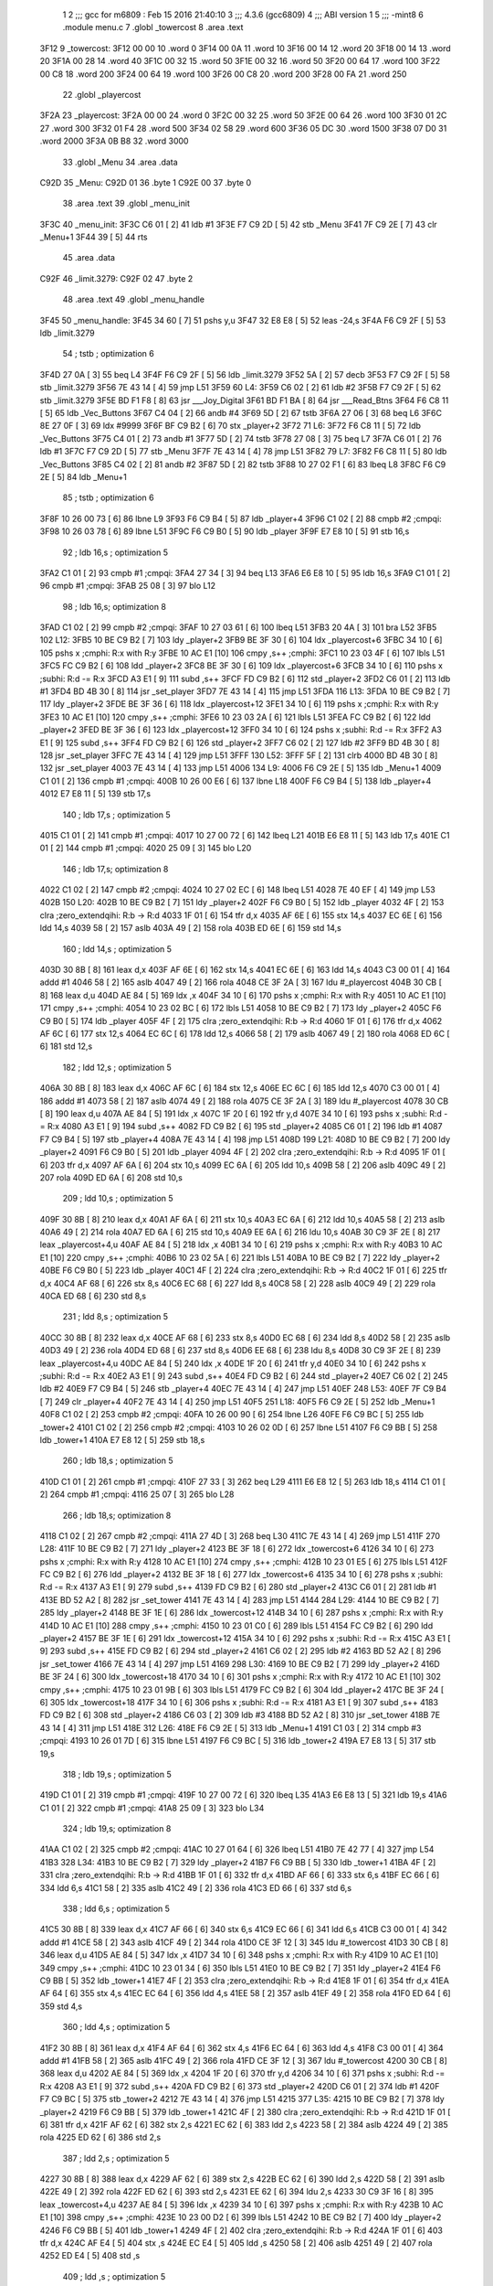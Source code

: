                               1 
                              2 ;;; gcc for m6809 : Feb 15 2016 21:40:10
                              3 ;;; 4.3.6 (gcc6809)
                              4 ;;; ABI version 1
                              5 ;;; -mint8
                              6 	.module	menu.c
                              7 	.globl _towercost
                              8 	.area .text
   3F12                       9 _towercost:
   3F12 00 00                10 	.word	0
   3F14 00 0A                11 	.word	10
   3F16 00 14                12 	.word	20
   3F18 00 14                13 	.word	20
   3F1A 00 28                14 	.word	40
   3F1C 00 32                15 	.word	50
   3F1E 00 32                16 	.word	50
   3F20 00 64                17 	.word	100
   3F22 00 C8                18 	.word	200
   3F24 00 64                19 	.word	100
   3F26 00 C8                20 	.word	200
   3F28 00 FA                21 	.word	250
                             22 	.globl _playercost
   3F2A                      23 _playercost:
   3F2A 00 00                24 	.word	0
   3F2C 00 32                25 	.word	50
   3F2E 00 64                26 	.word	100
   3F30 01 2C                27 	.word	300
   3F32 01 F4                28 	.word	500
   3F34 02 58                29 	.word	600
   3F36 05 DC                30 	.word	1500
   3F38 07 D0                31 	.word	2000
   3F3A 0B B8                32 	.word	3000
                             33 	.globl _Menu
                             34 	.area .data
   C92D                      35 _Menu:
   C92D 01                   36 	.byte	1
   C92E 00                   37 	.byte	0
                             38 	.area .text
                             39 	.globl _menu_init
   3F3C                      40 _menu_init:
   3F3C C6 01         [ 2]   41 	ldb	#1
   3F3E F7 C9 2D      [ 5]   42 	stb	_Menu
   3F41 7F C9 2E      [ 7]   43 	clr	_Menu+1
   3F44 39            [ 5]   44 	rts
                             45 	.area .data
   C92F                      46 _limit.3279:
   C92F 02                   47 	.byte	2
                             48 	.area .text
                             49 	.globl _menu_handle
   3F45                      50 _menu_handle:
   3F45 34 60         [ 7]   51 	pshs	y,u
   3F47 32 E8 E8      [ 5]   52 	leas	-24,s
   3F4A F6 C9 2F      [ 5]   53 	ldb	_limit.3279
                             54 	; tstb	; optimization 6
   3F4D 27 0A         [ 3]   55 	beq	L4
   3F4F F6 C9 2F      [ 5]   56 	ldb	_limit.3279
   3F52 5A            [ 2]   57 	decb
   3F53 F7 C9 2F      [ 5]   58 	stb	_limit.3279
   3F56 7E 43 14      [ 4]   59 	jmp	L51
   3F59                      60 L4:
   3F59 C6 02         [ 2]   61 	ldb	#2
   3F5B F7 C9 2F      [ 5]   62 	stb	_limit.3279
   3F5E BD F1 F8      [ 8]   63 	jsr	___Joy_Digital
   3F61 BD F1 BA      [ 8]   64 	jsr	___Read_Btns
   3F64 F6 C8 11      [ 5]   65 	ldb	_Vec_Buttons
   3F67 C4 04         [ 2]   66 	andb	#4
   3F69 5D            [ 2]   67 	tstb
   3F6A 27 06         [ 3]   68 	beq	L6
   3F6C 8E 27 0F      [ 3]   69 	ldx	#9999
   3F6F BF C9 B2      [ 6]   70 	stx	_player+2
   3F72                      71 L6:
   3F72 F6 C8 11      [ 5]   72 	ldb	_Vec_Buttons
   3F75 C4 01         [ 2]   73 	andb	#1
   3F77 5D            [ 2]   74 	tstb
   3F78 27 08         [ 3]   75 	beq	L7
   3F7A C6 01         [ 2]   76 	ldb	#1
   3F7C F7 C9 2D      [ 5]   77 	stb	_Menu
   3F7F 7E 43 14      [ 4]   78 	jmp	L51
   3F82                      79 L7:
   3F82 F6 C8 11      [ 5]   80 	ldb	_Vec_Buttons
   3F85 C4 02         [ 2]   81 	andb	#2
   3F87 5D            [ 2]   82 	tstb
   3F88 10 27 02 F1   [ 6]   83 	lbeq	L8
   3F8C F6 C9 2E      [ 5]   84 	ldb	_Menu+1
                             85 	; tstb	; optimization 6
   3F8F 10 26 00 73   [ 6]   86 	lbne	L9
   3F93 F6 C9 B4      [ 5]   87 	ldb	_player+4
   3F96 C1 02         [ 2]   88 	cmpb	#2	;cmpqi:
   3F98 10 26 03 78   [ 6]   89 	lbne	L51
   3F9C F6 C9 B0      [ 5]   90 	ldb	_player
   3F9F E7 E8 10      [ 5]   91 	stb	16,s
                             92 	; ldb	16,s	; optimization 5
   3FA2 C1 01         [ 2]   93 	cmpb	#1	;cmpqi:
   3FA4 27 34         [ 3]   94 	beq	L13
   3FA6 E6 E8 10      [ 5]   95 	ldb	16,s
   3FA9 C1 01         [ 2]   96 	cmpb	#1	;cmpqi:
   3FAB 25 08         [ 3]   97 	blo	L12
                             98 	; ldb	16,s; optimization 8
   3FAD C1 02         [ 2]   99 	cmpb	#2	;cmpqi:
   3FAF 10 27 03 61   [ 6]  100 	lbeq	L51
   3FB3 20 4A         [ 3]  101 	bra	L52
   3FB5                     102 L12:
   3FB5 10 BE C9 B2   [ 7]  103 	ldy	_player+2
   3FB9 BE 3F 30      [ 6]  104 	ldx	_playercost+6
   3FBC 34 10         [ 6]  105 	pshs	x	;cmphi: R:x with R:y
   3FBE 10 AC E1      [10]  106 	cmpy	,s++	;cmphi:
   3FC1 10 23 03 4F   [ 6]  107 	lbls	L51
   3FC5 FC C9 B2      [ 6]  108 	ldd	_player+2
   3FC8 BE 3F 30      [ 6]  109 	ldx	_playercost+6
   3FCB 34 10         [ 6]  110 	pshs	x	;subhi: R:d -= R:x
   3FCD A3 E1         [ 9]  111 	subd	,s++
   3FCF FD C9 B2      [ 6]  112 	std	_player+2
   3FD2 C6 01         [ 2]  113 	ldb	#1
   3FD4 BD 4B 30      [ 8]  114 	jsr	_set_player
   3FD7 7E 43 14      [ 4]  115 	jmp	L51
   3FDA                     116 L13:
   3FDA 10 BE C9 B2   [ 7]  117 	ldy	_player+2
   3FDE BE 3F 36      [ 6]  118 	ldx	_playercost+12
   3FE1 34 10         [ 6]  119 	pshs	x	;cmphi: R:x with R:y
   3FE3 10 AC E1      [10]  120 	cmpy	,s++	;cmphi:
   3FE6 10 23 03 2A   [ 6]  121 	lbls	L51
   3FEA FC C9 B2      [ 6]  122 	ldd	_player+2
   3FED BE 3F 36      [ 6]  123 	ldx	_playercost+12
   3FF0 34 10         [ 6]  124 	pshs	x	;subhi: R:d -= R:x
   3FF2 A3 E1         [ 9]  125 	subd	,s++
   3FF4 FD C9 B2      [ 6]  126 	std	_player+2
   3FF7 C6 02         [ 2]  127 	ldb	#2
   3FF9 BD 4B 30      [ 8]  128 	jsr	_set_player
   3FFC 7E 43 14      [ 4]  129 	jmp	L51
   3FFF                     130 L52:
   3FFF 5F            [ 2]  131 	clrb
   4000 BD 4B 30      [ 8]  132 	jsr	_set_player
   4003 7E 43 14      [ 4]  133 	jmp	L51
   4006                     134 L9:
   4006 F6 C9 2E      [ 5]  135 	ldb	_Menu+1
   4009 C1 01         [ 2]  136 	cmpb	#1	;cmpqi:
   400B 10 26 00 E6   [ 6]  137 	lbne	L18
   400F F6 C9 B4      [ 5]  138 	ldb	_player+4
   4012 E7 E8 11      [ 5]  139 	stb	17,s
                            140 	; ldb	17,s	; optimization 5
   4015 C1 01         [ 2]  141 	cmpb	#1	;cmpqi:
   4017 10 27 00 72   [ 6]  142 	lbeq	L21
   401B E6 E8 11      [ 5]  143 	ldb	17,s
   401E C1 01         [ 2]  144 	cmpb	#1	;cmpqi:
   4020 25 09         [ 3]  145 	blo	L20
                            146 	; ldb	17,s; optimization 8
   4022 C1 02         [ 2]  147 	cmpb	#2	;cmpqi:
   4024 10 27 02 EC   [ 6]  148 	lbeq	L51
   4028 7E 40 EF      [ 4]  149 	jmp	L53
   402B                     150 L20:
   402B 10 BE C9 B2   [ 7]  151 	ldy	_player+2
   402F F6 C9 B0      [ 5]  152 	ldb	_player
   4032 4F            [ 2]  153 	clra		;zero_extendqihi: R:b -> R:d
   4033 1F 01         [ 6]  154 	tfr	d,x
   4035 AF 6E         [ 6]  155 	stx	14,s
   4037 EC 6E         [ 6]  156 	ldd	14,s
   4039 58            [ 2]  157 	aslb
   403A 49            [ 2]  158 	rola
   403B ED 6E         [ 6]  159 	std	14,s
                            160 	; ldd	14,s	; optimization 5
   403D 30 8B         [ 8]  161 	leax	d,x
   403F AF 6E         [ 6]  162 	stx	14,s
   4041 EC 6E         [ 6]  163 	ldd	14,s
   4043 C3 00 01      [ 4]  164 	addd	#1
   4046 58            [ 2]  165 	aslb
   4047 49            [ 2]  166 	rola
   4048 CE 3F 2A      [ 3]  167 	ldu	#_playercost
   404B 30 CB         [ 8]  168 	leax	d,u
   404D AE 84         [ 5]  169 	ldx	,x
   404F 34 10         [ 6]  170 	pshs	x	;cmphi: R:x with R:y
   4051 10 AC E1      [10]  171 	cmpy	,s++	;cmphi:
   4054 10 23 02 BC   [ 6]  172 	lbls	L51
   4058 10 BE C9 B2   [ 7]  173 	ldy	_player+2
   405C F6 C9 B0      [ 5]  174 	ldb	_player
   405F 4F            [ 2]  175 	clra		;zero_extendqihi: R:b -> R:d
   4060 1F 01         [ 6]  176 	tfr	d,x
   4062 AF 6C         [ 6]  177 	stx	12,s
   4064 EC 6C         [ 6]  178 	ldd	12,s
   4066 58            [ 2]  179 	aslb
   4067 49            [ 2]  180 	rola
   4068 ED 6C         [ 6]  181 	std	12,s
                            182 	; ldd	12,s	; optimization 5
   406A 30 8B         [ 8]  183 	leax	d,x
   406C AF 6C         [ 6]  184 	stx	12,s
   406E EC 6C         [ 6]  185 	ldd	12,s
   4070 C3 00 01      [ 4]  186 	addd	#1
   4073 58            [ 2]  187 	aslb
   4074 49            [ 2]  188 	rola
   4075 CE 3F 2A      [ 3]  189 	ldu	#_playercost
   4078 30 CB         [ 8]  190 	leax	d,u
   407A AE 84         [ 5]  191 	ldx	,x
   407C 1F 20         [ 6]  192 	tfr	y,d
   407E 34 10         [ 6]  193 	pshs	x	;subhi: R:d -= R:x
   4080 A3 E1         [ 9]  194 	subd	,s++
   4082 FD C9 B2      [ 6]  195 	std	_player+2
   4085 C6 01         [ 2]  196 	ldb	#1
   4087 F7 C9 B4      [ 5]  197 	stb	_player+4
   408A 7E 43 14      [ 4]  198 	jmp	L51
   408D                     199 L21:
   408D 10 BE C9 B2   [ 7]  200 	ldy	_player+2
   4091 F6 C9 B0      [ 5]  201 	ldb	_player
   4094 4F            [ 2]  202 	clra		;zero_extendqihi: R:b -> R:d
   4095 1F 01         [ 6]  203 	tfr	d,x
   4097 AF 6A         [ 6]  204 	stx	10,s
   4099 EC 6A         [ 6]  205 	ldd	10,s
   409B 58            [ 2]  206 	aslb
   409C 49            [ 2]  207 	rola
   409D ED 6A         [ 6]  208 	std	10,s
                            209 	; ldd	10,s	; optimization 5
   409F 30 8B         [ 8]  210 	leax	d,x
   40A1 AF 6A         [ 6]  211 	stx	10,s
   40A3 EC 6A         [ 6]  212 	ldd	10,s
   40A5 58            [ 2]  213 	aslb
   40A6 49            [ 2]  214 	rola
   40A7 ED 6A         [ 6]  215 	std	10,s
   40A9 EE 6A         [ 6]  216 	ldu	10,s
   40AB 30 C9 3F 2E   [ 8]  217 	leax	_playercost+4,u
   40AF AE 84         [ 5]  218 	ldx	,x
   40B1 34 10         [ 6]  219 	pshs	x	;cmphi: R:x with R:y
   40B3 10 AC E1      [10]  220 	cmpy	,s++	;cmphi:
   40B6 10 23 02 5A   [ 6]  221 	lbls	L51
   40BA 10 BE C9 B2   [ 7]  222 	ldy	_player+2
   40BE F6 C9 B0      [ 5]  223 	ldb	_player
   40C1 4F            [ 2]  224 	clra		;zero_extendqihi: R:b -> R:d
   40C2 1F 01         [ 6]  225 	tfr	d,x
   40C4 AF 68         [ 6]  226 	stx	8,s
   40C6 EC 68         [ 6]  227 	ldd	8,s
   40C8 58            [ 2]  228 	aslb
   40C9 49            [ 2]  229 	rola
   40CA ED 68         [ 6]  230 	std	8,s
                            231 	; ldd	8,s	; optimization 5
   40CC 30 8B         [ 8]  232 	leax	d,x
   40CE AF 68         [ 6]  233 	stx	8,s
   40D0 EC 68         [ 6]  234 	ldd	8,s
   40D2 58            [ 2]  235 	aslb
   40D3 49            [ 2]  236 	rola
   40D4 ED 68         [ 6]  237 	std	8,s
   40D6 EE 68         [ 6]  238 	ldu	8,s
   40D8 30 C9 3F 2E   [ 8]  239 	leax	_playercost+4,u
   40DC AE 84         [ 5]  240 	ldx	,x
   40DE 1F 20         [ 6]  241 	tfr	y,d
   40E0 34 10         [ 6]  242 	pshs	x	;subhi: R:d -= R:x
   40E2 A3 E1         [ 9]  243 	subd	,s++
   40E4 FD C9 B2      [ 6]  244 	std	_player+2
   40E7 C6 02         [ 2]  245 	ldb	#2
   40E9 F7 C9 B4      [ 5]  246 	stb	_player+4
   40EC 7E 43 14      [ 4]  247 	jmp	L51
   40EF                     248 L53:
   40EF 7F C9 B4      [ 7]  249 	clr	_player+4
   40F2 7E 43 14      [ 4]  250 	jmp	L51
   40F5                     251 L18:
   40F5 F6 C9 2E      [ 5]  252 	ldb	_Menu+1
   40F8 C1 02         [ 2]  253 	cmpb	#2	;cmpqi:
   40FA 10 26 00 90   [ 6]  254 	lbne	L26
   40FE F6 C9 BC      [ 5]  255 	ldb	_tower+2
   4101 C1 02         [ 2]  256 	cmpb	#2	;cmpqi:
   4103 10 26 02 0D   [ 6]  257 	lbne	L51
   4107 F6 C9 BB      [ 5]  258 	ldb	_tower+1
   410A E7 E8 12      [ 5]  259 	stb	18,s
                            260 	; ldb	18,s	; optimization 5
   410D C1 01         [ 2]  261 	cmpb	#1	;cmpqi:
   410F 27 33         [ 3]  262 	beq	L29
   4111 E6 E8 12      [ 5]  263 	ldb	18,s
   4114 C1 01         [ 2]  264 	cmpb	#1	;cmpqi:
   4116 25 07         [ 3]  265 	blo	L28
                            266 	; ldb	18,s; optimization 8
   4118 C1 02         [ 2]  267 	cmpb	#2	;cmpqi:
   411A 27 4D         [ 3]  268 	beq	L30
   411C 7E 43 14      [ 4]  269 	jmp	L51
   411F                     270 L28:
   411F 10 BE C9 B2   [ 7]  271 	ldy	_player+2
   4123 BE 3F 18      [ 6]  272 	ldx	_towercost+6
   4126 34 10         [ 6]  273 	pshs	x	;cmphi: R:x with R:y
   4128 10 AC E1      [10]  274 	cmpy	,s++	;cmphi:
   412B 10 23 01 E5   [ 6]  275 	lbls	L51
   412F FC C9 B2      [ 6]  276 	ldd	_player+2
   4132 BE 3F 18      [ 6]  277 	ldx	_towercost+6
   4135 34 10         [ 6]  278 	pshs	x	;subhi: R:d -= R:x
   4137 A3 E1         [ 9]  279 	subd	,s++
   4139 FD C9 B2      [ 6]  280 	std	_player+2
   413C C6 01         [ 2]  281 	ldb	#1
   413E BD 52 A2      [ 8]  282 	jsr	_set_tower
   4141 7E 43 14      [ 4]  283 	jmp	L51
   4144                     284 L29:
   4144 10 BE C9 B2   [ 7]  285 	ldy	_player+2
   4148 BE 3F 1E      [ 6]  286 	ldx	_towercost+12
   414B 34 10         [ 6]  287 	pshs	x	;cmphi: R:x with R:y
   414D 10 AC E1      [10]  288 	cmpy	,s++	;cmphi:
   4150 10 23 01 C0   [ 6]  289 	lbls	L51
   4154 FC C9 B2      [ 6]  290 	ldd	_player+2
   4157 BE 3F 1E      [ 6]  291 	ldx	_towercost+12
   415A 34 10         [ 6]  292 	pshs	x	;subhi: R:d -= R:x
   415C A3 E1         [ 9]  293 	subd	,s++
   415E FD C9 B2      [ 6]  294 	std	_player+2
   4161 C6 02         [ 2]  295 	ldb	#2
   4163 BD 52 A2      [ 8]  296 	jsr	_set_tower
   4166 7E 43 14      [ 4]  297 	jmp	L51
   4169                     298 L30:
   4169 10 BE C9 B2   [ 7]  299 	ldy	_player+2
   416D BE 3F 24      [ 6]  300 	ldx	_towercost+18
   4170 34 10         [ 6]  301 	pshs	x	;cmphi: R:x with R:y
   4172 10 AC E1      [10]  302 	cmpy	,s++	;cmphi:
   4175 10 23 01 9B   [ 6]  303 	lbls	L51
   4179 FC C9 B2      [ 6]  304 	ldd	_player+2
   417C BE 3F 24      [ 6]  305 	ldx	_towercost+18
   417F 34 10         [ 6]  306 	pshs	x	;subhi: R:d -= R:x
   4181 A3 E1         [ 9]  307 	subd	,s++
   4183 FD C9 B2      [ 6]  308 	std	_player+2
   4186 C6 03         [ 2]  309 	ldb	#3
   4188 BD 52 A2      [ 8]  310 	jsr	_set_tower
   418B 7E 43 14      [ 4]  311 	jmp	L51
   418E                     312 L26:
   418E F6 C9 2E      [ 5]  313 	ldb	_Menu+1
   4191 C1 03         [ 2]  314 	cmpb	#3	;cmpqi:
   4193 10 26 01 7D   [ 6]  315 	lbne	L51
   4197 F6 C9 BC      [ 5]  316 	ldb	_tower+2
   419A E7 E8 13      [ 5]  317 	stb	19,s
                            318 	; ldb	19,s	; optimization 5
   419D C1 01         [ 2]  319 	cmpb	#1	;cmpqi:
   419F 10 27 00 72   [ 6]  320 	lbeq	L35
   41A3 E6 E8 13      [ 5]  321 	ldb	19,s
   41A6 C1 01         [ 2]  322 	cmpb	#1	;cmpqi:
   41A8 25 09         [ 3]  323 	blo	L34
                            324 	; ldb	19,s; optimization 8
   41AA C1 02         [ 2]  325 	cmpb	#2	;cmpqi:
   41AC 10 27 01 64   [ 6]  326 	lbeq	L51
   41B0 7E 42 77      [ 4]  327 	jmp	L54
   41B3                     328 L34:
   41B3 10 BE C9 B2   [ 7]  329 	ldy	_player+2
   41B7 F6 C9 BB      [ 5]  330 	ldb	_tower+1
   41BA 4F            [ 2]  331 	clra		;zero_extendqihi: R:b -> R:d
   41BB 1F 01         [ 6]  332 	tfr	d,x
   41BD AF 66         [ 6]  333 	stx	6,s
   41BF EC 66         [ 6]  334 	ldd	6,s
   41C1 58            [ 2]  335 	aslb
   41C2 49            [ 2]  336 	rola
   41C3 ED 66         [ 6]  337 	std	6,s
                            338 	; ldd	6,s	; optimization 5
   41C5 30 8B         [ 8]  339 	leax	d,x
   41C7 AF 66         [ 6]  340 	stx	6,s
   41C9 EC 66         [ 6]  341 	ldd	6,s
   41CB C3 00 01      [ 4]  342 	addd	#1
   41CE 58            [ 2]  343 	aslb
   41CF 49            [ 2]  344 	rola
   41D0 CE 3F 12      [ 3]  345 	ldu	#_towercost
   41D3 30 CB         [ 8]  346 	leax	d,u
   41D5 AE 84         [ 5]  347 	ldx	,x
   41D7 34 10         [ 6]  348 	pshs	x	;cmphi: R:x with R:y
   41D9 10 AC E1      [10]  349 	cmpy	,s++	;cmphi:
   41DC 10 23 01 34   [ 6]  350 	lbls	L51
   41E0 10 BE C9 B2   [ 7]  351 	ldy	_player+2
   41E4 F6 C9 BB      [ 5]  352 	ldb	_tower+1
   41E7 4F            [ 2]  353 	clra		;zero_extendqihi: R:b -> R:d
   41E8 1F 01         [ 6]  354 	tfr	d,x
   41EA AF 64         [ 6]  355 	stx	4,s
   41EC EC 64         [ 6]  356 	ldd	4,s
   41EE 58            [ 2]  357 	aslb
   41EF 49            [ 2]  358 	rola
   41F0 ED 64         [ 6]  359 	std	4,s
                            360 	; ldd	4,s	; optimization 5
   41F2 30 8B         [ 8]  361 	leax	d,x
   41F4 AF 64         [ 6]  362 	stx	4,s
   41F6 EC 64         [ 6]  363 	ldd	4,s
   41F8 C3 00 01      [ 4]  364 	addd	#1
   41FB 58            [ 2]  365 	aslb
   41FC 49            [ 2]  366 	rola
   41FD CE 3F 12      [ 3]  367 	ldu	#_towercost
   4200 30 CB         [ 8]  368 	leax	d,u
   4202 AE 84         [ 5]  369 	ldx	,x
   4204 1F 20         [ 6]  370 	tfr	y,d
   4206 34 10         [ 6]  371 	pshs	x	;subhi: R:d -= R:x
   4208 A3 E1         [ 9]  372 	subd	,s++
   420A FD C9 B2      [ 6]  373 	std	_player+2
   420D C6 01         [ 2]  374 	ldb	#1
   420F F7 C9 BC      [ 5]  375 	stb	_tower+2
   4212 7E 43 14      [ 4]  376 	jmp	L51
   4215                     377 L35:
   4215 10 BE C9 B2   [ 7]  378 	ldy	_player+2
   4219 F6 C9 BB      [ 5]  379 	ldb	_tower+1
   421C 4F            [ 2]  380 	clra		;zero_extendqihi: R:b -> R:d
   421D 1F 01         [ 6]  381 	tfr	d,x
   421F AF 62         [ 6]  382 	stx	2,s
   4221 EC 62         [ 6]  383 	ldd	2,s
   4223 58            [ 2]  384 	aslb
   4224 49            [ 2]  385 	rola
   4225 ED 62         [ 6]  386 	std	2,s
                            387 	; ldd	2,s	; optimization 5
   4227 30 8B         [ 8]  388 	leax	d,x
   4229 AF 62         [ 6]  389 	stx	2,s
   422B EC 62         [ 6]  390 	ldd	2,s
   422D 58            [ 2]  391 	aslb
   422E 49            [ 2]  392 	rola
   422F ED 62         [ 6]  393 	std	2,s
   4231 EE 62         [ 6]  394 	ldu	2,s
   4233 30 C9 3F 16   [ 8]  395 	leax	_towercost+4,u
   4237 AE 84         [ 5]  396 	ldx	,x
   4239 34 10         [ 6]  397 	pshs	x	;cmphi: R:x with R:y
   423B 10 AC E1      [10]  398 	cmpy	,s++	;cmphi:
   423E 10 23 00 D2   [ 6]  399 	lbls	L51
   4242 10 BE C9 B2   [ 7]  400 	ldy	_player+2
   4246 F6 C9 BB      [ 5]  401 	ldb	_tower+1
   4249 4F            [ 2]  402 	clra		;zero_extendqihi: R:b -> R:d
   424A 1F 01         [ 6]  403 	tfr	d,x
   424C AF E4         [ 5]  404 	stx	,s
   424E EC E4         [ 5]  405 	ldd	,s
   4250 58            [ 2]  406 	aslb
   4251 49            [ 2]  407 	rola
   4252 ED E4         [ 5]  408 	std	,s
                            409 	; ldd	,s	; optimization 5
   4254 30 8B         [ 8]  410 	leax	d,x
   4256 AF E4         [ 5]  411 	stx	,s
   4258 EC E4         [ 5]  412 	ldd	,s
   425A 58            [ 2]  413 	aslb
   425B 49            [ 2]  414 	rola
   425C ED E4         [ 5]  415 	std	,s
   425E EE E4         [ 5]  416 	ldu	,s
   4260 30 C9 3F 16   [ 8]  417 	leax	_towercost+4,u
   4264 AE 84         [ 5]  418 	ldx	,x
   4266 1F 20         [ 6]  419 	tfr	y,d
   4268 34 10         [ 6]  420 	pshs	x	;subhi: R:d -= R:x
   426A A3 E1         [ 9]  421 	subd	,s++
   426C FD C9 B2      [ 6]  422 	std	_player+2
   426F C6 02         [ 2]  423 	ldb	#2
   4271 F7 C9 BC      [ 5]  424 	stb	_tower+2
   4274 7E 43 14      [ 4]  425 	jmp	L51
   4277                     426 L54:
   4277 7F C9 BC      [ 7]  427 	clr	_tower+2
   427A 7E 43 14      [ 4]  428 	jmp	L51
   427D                     429 L8:
   427D F6 C8 1C      [ 5]  430 	ldb	_Vec_Joy_1_Y
   4280 6F E8 16      [ 7]  431 	clr	22,s
   4283 5D            [ 2]  432 	tstb
   4284 2F 05         [ 3]  433 	ble	L39
   4286 C6 01         [ 2]  434 	ldb	#1
   4288 E7 E8 16      [ 5]  435 	stb	22,s
   428B                     436 L39:
   428B E6 E8 16      [ 5]  437 	ldb	22,s
                            438 	; tstb	; optimization 6
   428E 27 3B         [ 3]  439 	beq	L40
   4290 F6 C9 2E      [ 5]  440 	ldb	_Menu+1
   4293 E7 E8 14      [ 5]  441 	stb	20,s
                            442 	; ldb	20,s	; optimization 5
   4296 C1 01         [ 2]  443 	cmpb	#1	;cmpqi:
   4298 27 1D         [ 3]  444 	beq	L43
   429A E6 E8 14      [ 5]  445 	ldb	20,s
   429D C1 01         [ 2]  446 	cmpb	#1	;cmpqi:
   429F 25 0E         [ 3]  447 	blo	L42
                            448 	; ldb	20,s; optimization 8
   42A1 C1 02         [ 2]  449 	cmpb	#2	;cmpqi:
   42A3 27 18         [ 3]  450 	beq	L44
   42A5 E6 E8 14      [ 5]  451 	ldb	20,s
   42A8 C1 03         [ 2]  452 	cmpb	#3	;cmpqi:
   42AA 27 18         [ 3]  453 	beq	L45
   42AC 7E 43 14      [ 4]  454 	jmp	L51
   42AF                     455 L42:
   42AF C6 03         [ 2]  456 	ldb	#3
   42B1 F7 C9 2E      [ 5]  457 	stb	_Menu+1
   42B4 7E 43 14      [ 4]  458 	jmp	L51
   42B7                     459 L43:
   42B7 7F C9 2E      [ 7]  460 	clr	_Menu+1
   42BA 7E 43 14      [ 4]  461 	jmp	L51
   42BD                     462 L44:
   42BD C6 01         [ 2]  463 	ldb	#1
   42BF F7 C9 2E      [ 5]  464 	stb	_Menu+1
   42C2 20 50         [ 3]  465 	bra	L51
   42C4                     466 L45:
   42C4 C6 02         [ 2]  467 	ldb	#2
   42C6 F7 C9 2E      [ 5]  468 	stb	_Menu+1
   42C9 20 49         [ 3]  469 	bra	L51
   42CB                     470 L40:
   42CB F6 C8 1C      [ 5]  471 	ldb	_Vec_Joy_1_Y
   42CE 6F E8 17      [ 7]  472 	clr	23,s
   42D1 5D            [ 2]  473 	tstb
   42D2 2C 05         [ 3]  474 	bge	L46
   42D4 C6 01         [ 2]  475 	ldb	#1
   42D6 E7 E8 17      [ 5]  476 	stb	23,s
   42D9                     477 L46:
   42D9 E6 E8 17      [ 5]  478 	ldb	23,s
                            479 	; tstb	; optimization 6
   42DC 27 36         [ 3]  480 	beq	L51
   42DE F6 C9 2E      [ 5]  481 	ldb	_Menu+1
   42E1 E7 E8 15      [ 5]  482 	stb	21,s
                            483 	; ldb	21,s	; optimization 5
   42E4 C1 01         [ 2]  484 	cmpb	#1	;cmpqi:
   42E6 27 1B         [ 3]  485 	beq	L48
   42E8 E6 E8 15      [ 5]  486 	ldb	21,s
   42EB C1 01         [ 2]  487 	cmpb	#1	;cmpqi:
   42ED 25 0D         [ 3]  488 	blo	L47
                            489 	; ldb	21,s; optimization 8
   42EF C1 02         [ 2]  490 	cmpb	#2	;cmpqi:
   42F1 27 17         [ 3]  491 	beq	L49
   42F3 E6 E8 15      [ 5]  492 	ldb	21,s
   42F6 C1 03         [ 2]  493 	cmpb	#3	;cmpqi:
   42F8 27 17         [ 3]  494 	beq	L50
   42FA 20 18         [ 3]  495 	bra	L51
   42FC                     496 L47:
   42FC C6 01         [ 2]  497 	ldb	#1
   42FE F7 C9 2E      [ 5]  498 	stb	_Menu+1
   4301 20 11         [ 3]  499 	bra	L51
   4303                     500 L48:
   4303 C6 02         [ 2]  501 	ldb	#2
   4305 F7 C9 2E      [ 5]  502 	stb	_Menu+1
   4308 20 0A         [ 3]  503 	bra	L51
   430A                     504 L49:
   430A C6 03         [ 2]  505 	ldb	#3
   430C F7 C9 2E      [ 5]  506 	stb	_Menu+1
   430F 20 03         [ 3]  507 	bra	L51
   4311                     508 L50:
   4311 7F C9 2E      [ 7]  509 	clr	_Menu+1
   4314                     510 L51:
   4314 32 E8 18      [ 5]  511 	leas	24,s
   4317 35 E0         [ 8]  512 	puls	y,u,pc
                            513 	.globl _menu_open
   4319                     514 _menu_open:
   4319                     515 L56:
   4319 BD 3F 45      [ 8]  516 	jsr	_menu_handle
   431C BD 43 9D      [ 8]  517 	jsr	_menu_draw
   431F F6 C9 2D      [ 5]  518 	ldb	_Menu
                            519 	; tstb	; optimization 6
   4322 27 F5         [ 3]  520 	beq	L56
   4324 39            [ 5]  521 	rts
   4325                     522 LC0:
   4325 41                  523 	.byte	0x41
   4326 20                  524 	.byte	0x20
   4327 50                  525 	.byte	0x50
   4328 4C                  526 	.byte	0x4C
   4329 41                  527 	.byte	0x41
   432A 59                  528 	.byte	0x59
   432B 45                  529 	.byte	0x45
   432C 52                  530 	.byte	0x52
   432D 20                  531 	.byte	0x20
   432E 4C                  532 	.byte	0x4C
   432F 56                  533 	.byte	0x56
   4330 4C                  534 	.byte	0x4C
   4331 80                  535 	.byte	0x80
   4332 00                  536 	.byte	0x00
   4333                     537 LC1:
   4333 20                  538 	.byte	0x20
   4334 20                  539 	.byte	0x20
   4335 50                  540 	.byte	0x50
   4336 4C                  541 	.byte	0x4C
   4337 41                  542 	.byte	0x41
   4338 59                  543 	.byte	0x59
   4339 45                  544 	.byte	0x45
   433A 52                  545 	.byte	0x52
   433B 20                  546 	.byte	0x20
   433C 52                  547 	.byte	0x52
   433D 41                  548 	.byte	0x41
   433E 54                  549 	.byte	0x54
   433F 45                  550 	.byte	0x45
   4340 80                  551 	.byte	0x80
   4341 00                  552 	.byte	0x00
   4342                     553 LC2:
   4342 20                  554 	.byte	0x20
   4343 20                  555 	.byte	0x20
   4344 54                  556 	.byte	0x54
   4345 4F                  557 	.byte	0x4F
   4346 57                  558 	.byte	0x57
   4347 45                  559 	.byte	0x45
   4348 52                  560 	.byte	0x52
   4349 20                  561 	.byte	0x20
   434A 4C                  562 	.byte	0x4C
   434B 56                  563 	.byte	0x56
   434C 4C                  564 	.byte	0x4C
   434D 80                  565 	.byte	0x80
   434E 00                  566 	.byte	0x00
   434F                     567 LC3:
   434F 20                  568 	.byte	0x20
   4350 20                  569 	.byte	0x20
   4351 54                  570 	.byte	0x54
   4352 4F                  571 	.byte	0x4F
   4353 57                  572 	.byte	0x57
   4354 45                  573 	.byte	0x45
   4355 52                  574 	.byte	0x52
   4356 20                  575 	.byte	0x20
   4357 52                  576 	.byte	0x52
   4358 41                  577 	.byte	0x41
   4359 54                  578 	.byte	0x54
   435A 45                  579 	.byte	0x45
   435B 80                  580 	.byte	0x80
   435C 00                  581 	.byte	0x00
   435D                     582 LC4:
   435D 20                  583 	.byte	0x20
   435E 20                  584 	.byte	0x20
   435F 50                  585 	.byte	0x50
   4360 4C                  586 	.byte	0x4C
   4361 41                  587 	.byte	0x41
   4362 59                  588 	.byte	0x59
   4363 45                  589 	.byte	0x45
   4364 52                  590 	.byte	0x52
   4365 20                  591 	.byte	0x20
   4366 4C                  592 	.byte	0x4C
   4367 56                  593 	.byte	0x56
   4368 4C                  594 	.byte	0x4C
   4369 80                  595 	.byte	0x80
   436A 00                  596 	.byte	0x00
   436B                     597 LC5:
   436B 41                  598 	.byte	0x41
   436C 20                  599 	.byte	0x20
   436D 50                  600 	.byte	0x50
   436E 4C                  601 	.byte	0x4C
   436F 41                  602 	.byte	0x41
   4370 59                  603 	.byte	0x59
   4371 45                  604 	.byte	0x45
   4372 52                  605 	.byte	0x52
   4373 20                  606 	.byte	0x20
   4374 52                  607 	.byte	0x52
   4375 41                  608 	.byte	0x41
   4376 54                  609 	.byte	0x54
   4377 45                  610 	.byte	0x45
   4378 80                  611 	.byte	0x80
   4379 00                  612 	.byte	0x00
   437A                     613 LC6:
   437A 41                  614 	.byte	0x41
   437B 20                  615 	.byte	0x20
   437C 54                  616 	.byte	0x54
   437D 4F                  617 	.byte	0x4F
   437E 57                  618 	.byte	0x57
   437F 45                  619 	.byte	0x45
   4380 52                  620 	.byte	0x52
   4381 20                  621 	.byte	0x20
   4382 4C                  622 	.byte	0x4C
   4383 56                  623 	.byte	0x56
   4384 4C                  624 	.byte	0x4C
   4385 80                  625 	.byte	0x80
   4386 00                  626 	.byte	0x00
   4387                     627 LC7:
   4387 41                  628 	.byte	0x41
   4388 20                  629 	.byte	0x20
   4389 54                  630 	.byte	0x54
   438A 4F                  631 	.byte	0x4F
   438B 57                  632 	.byte	0x57
   438C 45                  633 	.byte	0x45
   438D 52                  634 	.byte	0x52
   438E 20                  635 	.byte	0x20
   438F 52                  636 	.byte	0x52
   4390 41                  637 	.byte	0x41
   4391 54                  638 	.byte	0x54
   4392 45                  639 	.byte	0x45
   4393 80                  640 	.byte	0x80
   4394 00                  641 	.byte	0x00
   4395                     642 LC8:
   4395 4D                  643 	.byte	0x4D
   4396 4F                  644 	.byte	0x4F
   4397 4E                  645 	.byte	0x4E
   4398 45                  646 	.byte	0x45
   4399 59                  647 	.byte	0x59
   439A 20                  648 	.byte	0x20
   439B 80                  649 	.byte	0x80
   439C 00                  650 	.byte	0x00
                            651 	.globl _menu_draw
   439D                     652 _menu_draw:
   439D 32 70         [ 5]  653 	leas	-16,s
   439F BD F3 54      [ 8]  654 	jsr	___Reset0Ref
   43A2 BD 53 D5      [ 8]  655 	jsr	_Sync
   43A5 F6 C9 2E      [ 5]  656 	ldb	_Menu+1
                            657 	; tstb	; optimization 6
   43A8 10 26 01 B1   [ 6]  658 	lbne	L59
   43AC C6 92         [ 2]  659 	ldb	#-110
   43AE E7 E2         [ 6]  660 	stb	,-s
   43B0 8E 43 25      [ 3]  661 	ldx	#LC0
   43B3 C6 64         [ 2]  662 	ldb	#100
   43B5 BD 4C 28      [ 8]  663 	jsr	_print_string
   43B8 32 61         [ 5]  664 	leas	1,s
   43BA F6 C9 B0      [ 5]  665 	ldb	_player
   43BD E7 E4         [ 4]  666 	stb	,s
                            667 	; ldb	,s	; optimization 5
   43BF C1 01         [ 2]  668 	cmpb	#1	;cmpqi:
   43C1 27 1D         [ 3]  669 	beq	L62
   43C3 E6 E4         [ 4]  670 	ldb	,s
   43C5 C1 01         [ 2]  671 	cmpb	#1	;cmpqi:
   43C7 25 06         [ 3]  672 	blo	L61
                            673 	; ldb	,s; optimization 8
   43C9 C1 02         [ 2]  674 	cmpb	#2	;cmpqi:
   43CB 27 24         [ 3]  675 	beq	L63
   43CD 20 33         [ 3]  676 	bra	L147
   43CF                     677 L61:
   43CF C6 01         [ 2]  678 	ldb	#1
   43D1 E7 E2         [ 6]  679 	stb	,-s
   43D3 C6 28         [ 2]  680 	ldb	#40
   43D5 E7 E2         [ 6]  681 	stb	,-s
   43D7 C6 64         [ 2]  682 	ldb	#100
   43D9 BD 4C 5B      [ 8]  683 	jsr	_print_unsigned_int
   43DC 32 62         [ 5]  684 	leas	2,s
   43DE 20 31         [ 3]  685 	bra	L64
   43E0                     686 L62:
   43E0 C6 02         [ 2]  687 	ldb	#2
   43E2 E7 E2         [ 6]  688 	stb	,-s
   43E4 C6 28         [ 2]  689 	ldb	#40
   43E6 E7 E2         [ 6]  690 	stb	,-s
   43E8 C6 64         [ 2]  691 	ldb	#100
   43EA BD 4C 5B      [ 8]  692 	jsr	_print_unsigned_int
   43ED 32 62         [ 5]  693 	leas	2,s
   43EF 20 20         [ 3]  694 	bra	L64
   43F1                     695 L63:
   43F1 C6 03         [ 2]  696 	ldb	#3
   43F3 E7 E2         [ 6]  697 	stb	,-s
   43F5 C6 28         [ 2]  698 	ldb	#40
   43F7 E7 E2         [ 6]  699 	stb	,-s
   43F9 C6 64         [ 2]  700 	ldb	#100
   43FB BD 4C 5B      [ 8]  701 	jsr	_print_unsigned_int
   43FE 32 62         [ 5]  702 	leas	2,s
   4400 20 0F         [ 3]  703 	bra	L64
   4402                     704 L147:
   4402 C6 64         [ 2]  705 	ldb	#100
   4404 E7 E2         [ 6]  706 	stb	,-s
   4406 C6 28         [ 2]  707 	ldb	#40
   4408 E7 E2         [ 6]  708 	stb	,-s
   440A C6 64         [ 2]  709 	ldb	#100
   440C BD 4C 5B      [ 8]  710 	jsr	_print_unsigned_int
   440F 32 62         [ 5]  711 	leas	2,s
   4411                     712 L64:
   4411 C6 92         [ 2]  713 	ldb	#-110
   4413 E7 E2         [ 6]  714 	stb	,-s
   4415 8E 43 33      [ 3]  715 	ldx	#LC1
   4418 C6 3C         [ 2]  716 	ldb	#60
   441A BD 4C 28      [ 8]  717 	jsr	_print_string
   441D 32 61         [ 5]  718 	leas	1,s
   441F F6 C9 B4      [ 5]  719 	ldb	_player+4
   4422 E7 61         [ 5]  720 	stb	1,s
                            721 	; ldb	1,s	; optimization 5
   4424 C1 01         [ 2]  722 	cmpb	#1	;cmpqi:
   4426 27 1D         [ 3]  723 	beq	L67
   4428 E6 61         [ 5]  724 	ldb	1,s
   442A C1 01         [ 2]  725 	cmpb	#1	;cmpqi:
   442C 25 06         [ 3]  726 	blo	L66
                            727 	; ldb	1,s; optimization 8
   442E C1 02         [ 2]  728 	cmpb	#2	;cmpqi:
   4430 27 24         [ 3]  729 	beq	L68
   4432 20 33         [ 3]  730 	bra	L148
   4434                     731 L66:
   4434 C6 01         [ 2]  732 	ldb	#1
   4436 E7 E2         [ 6]  733 	stb	,-s
   4438 C6 28         [ 2]  734 	ldb	#40
   443A E7 E2         [ 6]  735 	stb	,-s
   443C C6 3C         [ 2]  736 	ldb	#60
   443E BD 4C 5B      [ 8]  737 	jsr	_print_unsigned_int
   4441 32 62         [ 5]  738 	leas	2,s
   4443 20 31         [ 3]  739 	bra	L69
   4445                     740 L67:
   4445 C6 02         [ 2]  741 	ldb	#2
   4447 E7 E2         [ 6]  742 	stb	,-s
   4449 C6 28         [ 2]  743 	ldb	#40
   444B E7 E2         [ 6]  744 	stb	,-s
   444D C6 3C         [ 2]  745 	ldb	#60
   444F BD 4C 5B      [ 8]  746 	jsr	_print_unsigned_int
   4452 32 62         [ 5]  747 	leas	2,s
   4454 20 20         [ 3]  748 	bra	L69
   4456                     749 L68:
   4456 C6 03         [ 2]  750 	ldb	#3
   4458 E7 E2         [ 6]  751 	stb	,-s
   445A C6 28         [ 2]  752 	ldb	#40
   445C E7 E2         [ 6]  753 	stb	,-s
   445E C6 3C         [ 2]  754 	ldb	#60
   4460 BD 4C 5B      [ 8]  755 	jsr	_print_unsigned_int
   4463 32 62         [ 5]  756 	leas	2,s
   4465 20 0F         [ 3]  757 	bra	L69
   4467                     758 L148:
   4467 C6 64         [ 2]  759 	ldb	#100
   4469 E7 E2         [ 6]  760 	stb	,-s
   446B C6 28         [ 2]  761 	ldb	#40
   446D E7 E2         [ 6]  762 	stb	,-s
   446F C6 3C         [ 2]  763 	ldb	#60
   4471 BD 4C 5B      [ 8]  764 	jsr	_print_unsigned_int
   4474 32 62         [ 5]  765 	leas	2,s
   4476                     766 L69:
   4476 C6 92         [ 2]  767 	ldb	#-110
   4478 E7 E2         [ 6]  768 	stb	,-s
   447A 8E 43 42      [ 3]  769 	ldx	#LC2
   447D C6 14         [ 2]  770 	ldb	#20
   447F BD 4C 28      [ 8]  771 	jsr	_print_string
   4482 32 61         [ 5]  772 	leas	1,s
   4484 F6 C9 BB      [ 5]  773 	ldb	_tower+1
   4487 E7 62         [ 5]  774 	stb	2,s
                            775 	; ldb	2,s	; optimization 5
   4489 C1 01         [ 2]  776 	cmpb	#1	;cmpqi:
   448B 27 23         [ 3]  777 	beq	L72
   448D E6 62         [ 5]  778 	ldb	2,s
   448F C1 01         [ 2]  779 	cmpb	#1	;cmpqi:
   4491 25 0C         [ 3]  780 	blo	L71
                            781 	; ldb	2,s; optimization 8
   4493 C1 02         [ 2]  782 	cmpb	#2	;cmpqi:
   4495 27 2A         [ 3]  783 	beq	L73
   4497 E6 62         [ 5]  784 	ldb	2,s
   4499 C1 03         [ 2]  785 	cmpb	#3	;cmpqi:
   449B 27 35         [ 3]  786 	beq	L74
   449D 20 44         [ 3]  787 	bra	L149
   449F                     788 L71:
   449F C6 01         [ 2]  789 	ldb	#1
   44A1 E7 E2         [ 6]  790 	stb	,-s
   44A3 C6 28         [ 2]  791 	ldb	#40
   44A5 E7 E2         [ 6]  792 	stb	,-s
   44A7 C6 14         [ 2]  793 	ldb	#20
   44A9 BD 4C 5B      [ 8]  794 	jsr	_print_unsigned_int
   44AC 32 62         [ 5]  795 	leas	2,s
   44AE 20 42         [ 3]  796 	bra	L75
   44B0                     797 L72:
   44B0 C6 02         [ 2]  798 	ldb	#2
   44B2 E7 E2         [ 6]  799 	stb	,-s
   44B4 C6 28         [ 2]  800 	ldb	#40
   44B6 E7 E2         [ 6]  801 	stb	,-s
   44B8 C6 14         [ 2]  802 	ldb	#20
   44BA BD 4C 5B      [ 8]  803 	jsr	_print_unsigned_int
   44BD 32 62         [ 5]  804 	leas	2,s
   44BF 20 31         [ 3]  805 	bra	L75
   44C1                     806 L73:
   44C1 C6 03         [ 2]  807 	ldb	#3
   44C3 E7 E2         [ 6]  808 	stb	,-s
   44C5 C6 28         [ 2]  809 	ldb	#40
   44C7 E7 E2         [ 6]  810 	stb	,-s
   44C9 C6 14         [ 2]  811 	ldb	#20
   44CB BD 4C 5B      [ 8]  812 	jsr	_print_unsigned_int
   44CE 32 62         [ 5]  813 	leas	2,s
   44D0 20 20         [ 3]  814 	bra	L75
   44D2                     815 L74:
   44D2 C6 04         [ 2]  816 	ldb	#4
   44D4 E7 E2         [ 6]  817 	stb	,-s
   44D6 C6 28         [ 2]  818 	ldb	#40
   44D8 E7 E2         [ 6]  819 	stb	,-s
   44DA C6 14         [ 2]  820 	ldb	#20
   44DC BD 4C 5B      [ 8]  821 	jsr	_print_unsigned_int
   44DF 32 62         [ 5]  822 	leas	2,s
   44E1 20 0F         [ 3]  823 	bra	L75
   44E3                     824 L149:
   44E3 C6 64         [ 2]  825 	ldb	#100
   44E5 E7 E2         [ 6]  826 	stb	,-s
   44E7 C6 28         [ 2]  827 	ldb	#40
   44E9 E7 E2         [ 6]  828 	stb	,-s
   44EB C6 14         [ 2]  829 	ldb	#20
   44ED BD 4C 5B      [ 8]  830 	jsr	_print_unsigned_int
   44F0 32 62         [ 5]  831 	leas	2,s
   44F2                     832 L75:
   44F2 C6 92         [ 2]  833 	ldb	#-110
   44F4 E7 E2         [ 6]  834 	stb	,-s
   44F6 8E 43 4F      [ 3]  835 	ldx	#LC3
   44F9 C6 EC         [ 2]  836 	ldb	#-20
   44FB BD 4C 28      [ 8]  837 	jsr	_print_string
   44FE 32 61         [ 5]  838 	leas	1,s
   4500 F6 C9 BC      [ 5]  839 	ldb	_tower+2
   4503 E7 63         [ 5]  840 	stb	3,s
                            841 	; ldb	3,s	; optimization 5
   4505 C1 01         [ 2]  842 	cmpb	#1	;cmpqi:
   4507 27 1E         [ 3]  843 	beq	L78
   4509 E6 63         [ 5]  844 	ldb	3,s
   450B C1 01         [ 2]  845 	cmpb	#1	;cmpqi:
   450D 25 06         [ 3]  846 	blo	L77
                            847 	; ldb	3,s; optimization 8
   450F C1 02         [ 2]  848 	cmpb	#2	;cmpqi:
   4511 27 26         [ 3]  849 	beq	L79
   4513 20 36         [ 3]  850 	bra	L150
   4515                     851 L77:
   4515 C6 01         [ 2]  852 	ldb	#1
   4517 E7 E2         [ 6]  853 	stb	,-s
   4519 C6 28         [ 2]  854 	ldb	#40
   451B E7 E2         [ 6]  855 	stb	,-s
   451D C6 EC         [ 2]  856 	ldb	#-20
   451F BD 4C 5B      [ 8]  857 	jsr	_print_unsigned_int
   4522 32 62         [ 5]  858 	leas	2,s
   4524 7E 4A 85      [ 4]  859 	jmp	L81
   4527                     860 L78:
   4527 C6 02         [ 2]  861 	ldb	#2
   4529 E7 E2         [ 6]  862 	stb	,-s
   452B C6 28         [ 2]  863 	ldb	#40
   452D E7 E2         [ 6]  864 	stb	,-s
   452F C6 EC         [ 2]  865 	ldb	#-20
   4531 BD 4C 5B      [ 8]  866 	jsr	_print_unsigned_int
   4534 32 62         [ 5]  867 	leas	2,s
   4536 7E 4A 85      [ 4]  868 	jmp	L81
   4539                     869 L79:
   4539 C6 03         [ 2]  870 	ldb	#3
   453B E7 E2         [ 6]  871 	stb	,-s
   453D C6 28         [ 2]  872 	ldb	#40
   453F E7 E2         [ 6]  873 	stb	,-s
   4541 C6 EC         [ 2]  874 	ldb	#-20
   4543 BD 4C 5B      [ 8]  875 	jsr	_print_unsigned_int
   4546 32 62         [ 5]  876 	leas	2,s
   4548 7E 4A 85      [ 4]  877 	jmp	L81
   454B                     878 L150:
   454B C6 64         [ 2]  879 	ldb	#100
   454D E7 E2         [ 6]  880 	stb	,-s
   454F C6 28         [ 2]  881 	ldb	#40
   4551 E7 E2         [ 6]  882 	stb	,-s
   4553 C6 EC         [ 2]  883 	ldb	#-20
   4555 BD 4C 5B      [ 8]  884 	jsr	_print_unsigned_int
   4558 32 62         [ 5]  885 	leas	2,s
   455A 7E 4A 85      [ 4]  886 	jmp	L81
   455D                     887 L59:
   455D F6 C9 2E      [ 5]  888 	ldb	_Menu+1
   4560 C1 01         [ 2]  889 	cmpb	#1	;cmpqi:
   4562 10 26 01 B1   [ 6]  890 	lbne	L82
   4566 C6 92         [ 2]  891 	ldb	#-110
   4568 E7 E2         [ 6]  892 	stb	,-s
   456A 8E 43 5D      [ 3]  893 	ldx	#LC4
   456D C6 64         [ 2]  894 	ldb	#100
   456F BD 4C 28      [ 8]  895 	jsr	_print_string
   4572 32 61         [ 5]  896 	leas	1,s
   4574 F6 C9 B0      [ 5]  897 	ldb	_player
   4577 E7 64         [ 5]  898 	stb	4,s
                            899 	; ldb	4,s	; optimization 5
   4579 C1 01         [ 2]  900 	cmpb	#1	;cmpqi:
   457B 27 1D         [ 3]  901 	beq	L85
   457D E6 64         [ 5]  902 	ldb	4,s
   457F C1 01         [ 2]  903 	cmpb	#1	;cmpqi:
   4581 25 06         [ 3]  904 	blo	L84
                            905 	; ldb	4,s; optimization 8
   4583 C1 02         [ 2]  906 	cmpb	#2	;cmpqi:
   4585 27 24         [ 3]  907 	beq	L86
   4587 20 33         [ 3]  908 	bra	L151
   4589                     909 L84:
   4589 C6 01         [ 2]  910 	ldb	#1
   458B E7 E2         [ 6]  911 	stb	,-s
   458D C6 28         [ 2]  912 	ldb	#40
   458F E7 E2         [ 6]  913 	stb	,-s
   4591 C6 64         [ 2]  914 	ldb	#100
   4593 BD 4C 5B      [ 8]  915 	jsr	_print_unsigned_int
   4596 32 62         [ 5]  916 	leas	2,s
   4598 20 31         [ 3]  917 	bra	L87
   459A                     918 L85:
   459A C6 02         [ 2]  919 	ldb	#2
   459C E7 E2         [ 6]  920 	stb	,-s
   459E C6 28         [ 2]  921 	ldb	#40
   45A0 E7 E2         [ 6]  922 	stb	,-s
   45A2 C6 64         [ 2]  923 	ldb	#100
   45A4 BD 4C 5B      [ 8]  924 	jsr	_print_unsigned_int
   45A7 32 62         [ 5]  925 	leas	2,s
   45A9 20 20         [ 3]  926 	bra	L87
   45AB                     927 L86:
   45AB C6 03         [ 2]  928 	ldb	#3
   45AD E7 E2         [ 6]  929 	stb	,-s
   45AF C6 28         [ 2]  930 	ldb	#40
   45B1 E7 E2         [ 6]  931 	stb	,-s
   45B3 C6 64         [ 2]  932 	ldb	#100
   45B5 BD 4C 5B      [ 8]  933 	jsr	_print_unsigned_int
   45B8 32 62         [ 5]  934 	leas	2,s
   45BA 20 0F         [ 3]  935 	bra	L87
   45BC                     936 L151:
   45BC C6 64         [ 2]  937 	ldb	#100
   45BE E7 E2         [ 6]  938 	stb	,-s
   45C0 C6 28         [ 2]  939 	ldb	#40
   45C2 E7 E2         [ 6]  940 	stb	,-s
   45C4 C6 64         [ 2]  941 	ldb	#100
   45C6 BD 4C 5B      [ 8]  942 	jsr	_print_unsigned_int
   45C9 32 62         [ 5]  943 	leas	2,s
   45CB                     944 L87:
   45CB C6 92         [ 2]  945 	ldb	#-110
   45CD E7 E2         [ 6]  946 	stb	,-s
   45CF 8E 43 6B      [ 3]  947 	ldx	#LC5
   45D2 C6 3C         [ 2]  948 	ldb	#60
   45D4 BD 4C 28      [ 8]  949 	jsr	_print_string
   45D7 32 61         [ 5]  950 	leas	1,s
   45D9 F6 C9 B4      [ 5]  951 	ldb	_player+4
   45DC E7 65         [ 5]  952 	stb	5,s
                            953 	; ldb	5,s	; optimization 5
   45DE C1 01         [ 2]  954 	cmpb	#1	;cmpqi:
   45E0 27 1D         [ 3]  955 	beq	L90
   45E2 E6 65         [ 5]  956 	ldb	5,s
   45E4 C1 01         [ 2]  957 	cmpb	#1	;cmpqi:
   45E6 25 06         [ 3]  958 	blo	L89
                            959 	; ldb	5,s; optimization 8
   45E8 C1 02         [ 2]  960 	cmpb	#2	;cmpqi:
   45EA 27 24         [ 3]  961 	beq	L91
   45EC 20 33         [ 3]  962 	bra	L152
   45EE                     963 L89:
   45EE C6 01         [ 2]  964 	ldb	#1
   45F0 E7 E2         [ 6]  965 	stb	,-s
   45F2 C6 28         [ 2]  966 	ldb	#40
   45F4 E7 E2         [ 6]  967 	stb	,-s
   45F6 C6 3C         [ 2]  968 	ldb	#60
   45F8 BD 4C 5B      [ 8]  969 	jsr	_print_unsigned_int
   45FB 32 62         [ 5]  970 	leas	2,s
   45FD 20 31         [ 3]  971 	bra	L92
   45FF                     972 L90:
   45FF C6 02         [ 2]  973 	ldb	#2
   4601 E7 E2         [ 6]  974 	stb	,-s
   4603 C6 28         [ 2]  975 	ldb	#40
   4605 E7 E2         [ 6]  976 	stb	,-s
   4607 C6 3C         [ 2]  977 	ldb	#60
   4609 BD 4C 5B      [ 8]  978 	jsr	_print_unsigned_int
   460C 32 62         [ 5]  979 	leas	2,s
   460E 20 20         [ 3]  980 	bra	L92
   4610                     981 L91:
   4610 C6 03         [ 2]  982 	ldb	#3
   4612 E7 E2         [ 6]  983 	stb	,-s
   4614 C6 28         [ 2]  984 	ldb	#40
   4616 E7 E2         [ 6]  985 	stb	,-s
   4618 C6 3C         [ 2]  986 	ldb	#60
   461A BD 4C 5B      [ 8]  987 	jsr	_print_unsigned_int
   461D 32 62         [ 5]  988 	leas	2,s
   461F 20 0F         [ 3]  989 	bra	L92
   4621                     990 L152:
   4621 C6 64         [ 2]  991 	ldb	#100
   4623 E7 E2         [ 6]  992 	stb	,-s
   4625 C6 28         [ 2]  993 	ldb	#40
   4627 E7 E2         [ 6]  994 	stb	,-s
   4629 C6 3C         [ 2]  995 	ldb	#60
   462B BD 4C 5B      [ 8]  996 	jsr	_print_unsigned_int
   462E 32 62         [ 5]  997 	leas	2,s
   4630                     998 L92:
   4630 C6 92         [ 2]  999 	ldb	#-110
   4632 E7 E2         [ 6] 1000 	stb	,-s
   4634 8E 43 42      [ 3] 1001 	ldx	#LC2
   4637 C6 14         [ 2] 1002 	ldb	#20
   4639 BD 4C 28      [ 8] 1003 	jsr	_print_string
   463C 32 61         [ 5] 1004 	leas	1,s
   463E F6 C9 BB      [ 5] 1005 	ldb	_tower+1
   4641 E7 66         [ 5] 1006 	stb	6,s
                           1007 	; ldb	6,s	; optimization 5
   4643 C1 01         [ 2] 1008 	cmpb	#1	;cmpqi:
   4645 27 23         [ 3] 1009 	beq	L95
   4647 E6 66         [ 5] 1010 	ldb	6,s
   4649 C1 01         [ 2] 1011 	cmpb	#1	;cmpqi:
   464B 25 0C         [ 3] 1012 	blo	L94
                           1013 	; ldb	6,s; optimization 8
   464D C1 02         [ 2] 1014 	cmpb	#2	;cmpqi:
   464F 27 2A         [ 3] 1015 	beq	L96
   4651 E6 66         [ 5] 1016 	ldb	6,s
   4653 C1 03         [ 2] 1017 	cmpb	#3	;cmpqi:
   4655 27 35         [ 3] 1018 	beq	L97
   4657 20 44         [ 3] 1019 	bra	L153
   4659                    1020 L94:
   4659 C6 01         [ 2] 1021 	ldb	#1
   465B E7 E2         [ 6] 1022 	stb	,-s
   465D C6 28         [ 2] 1023 	ldb	#40
   465F E7 E2         [ 6] 1024 	stb	,-s
   4661 C6 14         [ 2] 1025 	ldb	#20
   4663 BD 4C 5B      [ 8] 1026 	jsr	_print_unsigned_int
   4666 32 62         [ 5] 1027 	leas	2,s
   4668 20 42         [ 3] 1028 	bra	L98
   466A                    1029 L95:
   466A C6 02         [ 2] 1030 	ldb	#2
   466C E7 E2         [ 6] 1031 	stb	,-s
   466E C6 28         [ 2] 1032 	ldb	#40
   4670 E7 E2         [ 6] 1033 	stb	,-s
   4672 C6 14         [ 2] 1034 	ldb	#20
   4674 BD 4C 5B      [ 8] 1035 	jsr	_print_unsigned_int
   4677 32 62         [ 5] 1036 	leas	2,s
   4679 20 31         [ 3] 1037 	bra	L98
   467B                    1038 L96:
   467B C6 03         [ 2] 1039 	ldb	#3
   467D E7 E2         [ 6] 1040 	stb	,-s
   467F C6 28         [ 2] 1041 	ldb	#40
   4681 E7 E2         [ 6] 1042 	stb	,-s
   4683 C6 14         [ 2] 1043 	ldb	#20
   4685 BD 4C 5B      [ 8] 1044 	jsr	_print_unsigned_int
   4688 32 62         [ 5] 1045 	leas	2,s
   468A 20 20         [ 3] 1046 	bra	L98
   468C                    1047 L97:
   468C C6 04         [ 2] 1048 	ldb	#4
   468E E7 E2         [ 6] 1049 	stb	,-s
   4690 C6 28         [ 2] 1050 	ldb	#40
   4692 E7 E2         [ 6] 1051 	stb	,-s
   4694 C6 14         [ 2] 1052 	ldb	#20
   4696 BD 4C 5B      [ 8] 1053 	jsr	_print_unsigned_int
   4699 32 62         [ 5] 1054 	leas	2,s
   469B 20 0F         [ 3] 1055 	bra	L98
   469D                    1056 L153:
   469D C6 64         [ 2] 1057 	ldb	#100
   469F E7 E2         [ 6] 1058 	stb	,-s
   46A1 C6 28         [ 2] 1059 	ldb	#40
   46A3 E7 E2         [ 6] 1060 	stb	,-s
   46A5 C6 14         [ 2] 1061 	ldb	#20
   46A7 BD 4C 5B      [ 8] 1062 	jsr	_print_unsigned_int
   46AA 32 62         [ 5] 1063 	leas	2,s
   46AC                    1064 L98:
   46AC C6 92         [ 2] 1065 	ldb	#-110
   46AE E7 E2         [ 6] 1066 	stb	,-s
   46B0 8E 43 4F      [ 3] 1067 	ldx	#LC3
   46B3 C6 EC         [ 2] 1068 	ldb	#-20
   46B5 BD 4C 28      [ 8] 1069 	jsr	_print_string
   46B8 32 61         [ 5] 1070 	leas	1,s
   46BA F6 C9 BC      [ 5] 1071 	ldb	_tower+2
   46BD E7 67         [ 5] 1072 	stb	7,s
                           1073 	; ldb	7,s	; optimization 5
   46BF C1 01         [ 2] 1074 	cmpb	#1	;cmpqi:
   46C1 27 1E         [ 3] 1075 	beq	L101
   46C3 E6 67         [ 5] 1076 	ldb	7,s
   46C5 C1 01         [ 2] 1077 	cmpb	#1	;cmpqi:
   46C7 25 06         [ 3] 1078 	blo	L100
                           1079 	; ldb	7,s; optimization 8
   46C9 C1 02         [ 2] 1080 	cmpb	#2	;cmpqi:
   46CB 27 26         [ 3] 1081 	beq	L102
   46CD 20 36         [ 3] 1082 	bra	L154
   46CF                    1083 L100:
   46CF C6 01         [ 2] 1084 	ldb	#1
   46D1 E7 E2         [ 6] 1085 	stb	,-s
   46D3 C6 28         [ 2] 1086 	ldb	#40
   46D5 E7 E2         [ 6] 1087 	stb	,-s
   46D7 C6 EC         [ 2] 1088 	ldb	#-20
   46D9 BD 4C 5B      [ 8] 1089 	jsr	_print_unsigned_int
   46DC 32 62         [ 5] 1090 	leas	2,s
   46DE 7E 4A 85      [ 4] 1091 	jmp	L81
   46E1                    1092 L101:
   46E1 C6 02         [ 2] 1093 	ldb	#2
   46E3 E7 E2         [ 6] 1094 	stb	,-s
   46E5 C6 28         [ 2] 1095 	ldb	#40
   46E7 E7 E2         [ 6] 1096 	stb	,-s
   46E9 C6 EC         [ 2] 1097 	ldb	#-20
   46EB BD 4C 5B      [ 8] 1098 	jsr	_print_unsigned_int
   46EE 32 62         [ 5] 1099 	leas	2,s
   46F0 7E 4A 85      [ 4] 1100 	jmp	L81
   46F3                    1101 L102:
   46F3 C6 03         [ 2] 1102 	ldb	#3
   46F5 E7 E2         [ 6] 1103 	stb	,-s
   46F7 C6 28         [ 2] 1104 	ldb	#40
   46F9 E7 E2         [ 6] 1105 	stb	,-s
   46FB C6 EC         [ 2] 1106 	ldb	#-20
   46FD BD 4C 5B      [ 8] 1107 	jsr	_print_unsigned_int
   4700 32 62         [ 5] 1108 	leas	2,s
   4702 7E 4A 85      [ 4] 1109 	jmp	L81
   4705                    1110 L154:
   4705 C6 64         [ 2] 1111 	ldb	#100
   4707 E7 E2         [ 6] 1112 	stb	,-s
   4709 C6 28         [ 2] 1113 	ldb	#40
   470B E7 E2         [ 6] 1114 	stb	,-s
   470D C6 EC         [ 2] 1115 	ldb	#-20
   470F BD 4C 5B      [ 8] 1116 	jsr	_print_unsigned_int
   4712 32 62         [ 5] 1117 	leas	2,s
   4714 7E 4A 85      [ 4] 1118 	jmp	L81
   4717                    1119 L82:
   4717 F6 C9 2E      [ 5] 1120 	ldb	_Menu+1
   471A C1 02         [ 2] 1121 	cmpb	#2	;cmpqi:
   471C 10 26 01 B1   [ 6] 1122 	lbne	L104
   4720 C6 92         [ 2] 1123 	ldb	#-110
   4722 E7 E2         [ 6] 1124 	stb	,-s
   4724 8E 43 5D      [ 3] 1125 	ldx	#LC4
   4727 C6 64         [ 2] 1126 	ldb	#100
   4729 BD 4C 28      [ 8] 1127 	jsr	_print_string
   472C 32 61         [ 5] 1128 	leas	1,s
   472E F6 C9 B0      [ 5] 1129 	ldb	_player
   4731 E7 68         [ 5] 1130 	stb	8,s
                           1131 	; ldb	8,s	; optimization 5
   4733 C1 01         [ 2] 1132 	cmpb	#1	;cmpqi:
   4735 27 1D         [ 3] 1133 	beq	L107
   4737 E6 68         [ 5] 1134 	ldb	8,s
   4739 C1 01         [ 2] 1135 	cmpb	#1	;cmpqi:
   473B 25 06         [ 3] 1136 	blo	L106
                           1137 	; ldb	8,s; optimization 8
   473D C1 02         [ 2] 1138 	cmpb	#2	;cmpqi:
   473F 27 24         [ 3] 1139 	beq	L108
   4741 20 33         [ 3] 1140 	bra	L155
   4743                    1141 L106:
   4743 C6 01         [ 2] 1142 	ldb	#1
   4745 E7 E2         [ 6] 1143 	stb	,-s
   4747 C6 28         [ 2] 1144 	ldb	#40
   4749 E7 E2         [ 6] 1145 	stb	,-s
   474B C6 64         [ 2] 1146 	ldb	#100
   474D BD 4C 5B      [ 8] 1147 	jsr	_print_unsigned_int
   4750 32 62         [ 5] 1148 	leas	2,s
   4752 20 31         [ 3] 1149 	bra	L109
   4754                    1150 L107:
   4754 C6 02         [ 2] 1151 	ldb	#2
   4756 E7 E2         [ 6] 1152 	stb	,-s
   4758 C6 28         [ 2] 1153 	ldb	#40
   475A E7 E2         [ 6] 1154 	stb	,-s
   475C C6 64         [ 2] 1155 	ldb	#100
   475E BD 4C 5B      [ 8] 1156 	jsr	_print_unsigned_int
   4761 32 62         [ 5] 1157 	leas	2,s
   4763 20 20         [ 3] 1158 	bra	L109
   4765                    1159 L108:
   4765 C6 03         [ 2] 1160 	ldb	#3
   4767 E7 E2         [ 6] 1161 	stb	,-s
   4769 C6 28         [ 2] 1162 	ldb	#40
   476B E7 E2         [ 6] 1163 	stb	,-s
   476D C6 64         [ 2] 1164 	ldb	#100
   476F BD 4C 5B      [ 8] 1165 	jsr	_print_unsigned_int
   4772 32 62         [ 5] 1166 	leas	2,s
   4774 20 0F         [ 3] 1167 	bra	L109
   4776                    1168 L155:
   4776 C6 64         [ 2] 1169 	ldb	#100
   4778 E7 E2         [ 6] 1170 	stb	,-s
   477A C6 28         [ 2] 1171 	ldb	#40
   477C E7 E2         [ 6] 1172 	stb	,-s
   477E C6 64         [ 2] 1173 	ldb	#100
   4780 BD 4C 5B      [ 8] 1174 	jsr	_print_unsigned_int
   4783 32 62         [ 5] 1175 	leas	2,s
   4785                    1176 L109:
   4785 C6 92         [ 2] 1177 	ldb	#-110
   4787 E7 E2         [ 6] 1178 	stb	,-s
   4789 8E 43 33      [ 3] 1179 	ldx	#LC1
   478C C6 3C         [ 2] 1180 	ldb	#60
   478E BD 4C 28      [ 8] 1181 	jsr	_print_string
   4791 32 61         [ 5] 1182 	leas	1,s
   4793 F6 C9 B4      [ 5] 1183 	ldb	_player+4
   4796 E7 69         [ 5] 1184 	stb	9,s
                           1185 	; ldb	9,s	; optimization 5
   4798 C1 01         [ 2] 1186 	cmpb	#1	;cmpqi:
   479A 27 1D         [ 3] 1187 	beq	L112
   479C E6 69         [ 5] 1188 	ldb	9,s
   479E C1 01         [ 2] 1189 	cmpb	#1	;cmpqi:
   47A0 25 06         [ 3] 1190 	blo	L111
                           1191 	; ldb	9,s; optimization 8
   47A2 C1 02         [ 2] 1192 	cmpb	#2	;cmpqi:
   47A4 27 24         [ 3] 1193 	beq	L113
   47A6 20 33         [ 3] 1194 	bra	L156
   47A8                    1195 L111:
   47A8 C6 01         [ 2] 1196 	ldb	#1
   47AA E7 E2         [ 6] 1197 	stb	,-s
   47AC C6 28         [ 2] 1198 	ldb	#40
   47AE E7 E2         [ 6] 1199 	stb	,-s
   47B0 C6 3C         [ 2] 1200 	ldb	#60
   47B2 BD 4C 5B      [ 8] 1201 	jsr	_print_unsigned_int
   47B5 32 62         [ 5] 1202 	leas	2,s
   47B7 20 31         [ 3] 1203 	bra	L114
   47B9                    1204 L112:
   47B9 C6 02         [ 2] 1205 	ldb	#2
   47BB E7 E2         [ 6] 1206 	stb	,-s
   47BD C6 28         [ 2] 1207 	ldb	#40
   47BF E7 E2         [ 6] 1208 	stb	,-s
   47C1 C6 3C         [ 2] 1209 	ldb	#60
   47C3 BD 4C 5B      [ 8] 1210 	jsr	_print_unsigned_int
   47C6 32 62         [ 5] 1211 	leas	2,s
   47C8 20 20         [ 3] 1212 	bra	L114
   47CA                    1213 L113:
   47CA C6 03         [ 2] 1214 	ldb	#3
   47CC E7 E2         [ 6] 1215 	stb	,-s
   47CE C6 28         [ 2] 1216 	ldb	#40
   47D0 E7 E2         [ 6] 1217 	stb	,-s
   47D2 C6 3C         [ 2] 1218 	ldb	#60
   47D4 BD 4C 5B      [ 8] 1219 	jsr	_print_unsigned_int
   47D7 32 62         [ 5] 1220 	leas	2,s
   47D9 20 0F         [ 3] 1221 	bra	L114
   47DB                    1222 L156:
   47DB C6 64         [ 2] 1223 	ldb	#100
   47DD E7 E2         [ 6] 1224 	stb	,-s
   47DF C6 28         [ 2] 1225 	ldb	#40
   47E1 E7 E2         [ 6] 1226 	stb	,-s
   47E3 C6 3C         [ 2] 1227 	ldb	#60
   47E5 BD 4C 5B      [ 8] 1228 	jsr	_print_unsigned_int
   47E8 32 62         [ 5] 1229 	leas	2,s
   47EA                    1230 L114:
   47EA C6 92         [ 2] 1231 	ldb	#-110
   47EC E7 E2         [ 6] 1232 	stb	,-s
   47EE 8E 43 7A      [ 3] 1233 	ldx	#LC6
   47F1 C6 14         [ 2] 1234 	ldb	#20
   47F3 BD 4C 28      [ 8] 1235 	jsr	_print_string
   47F6 32 61         [ 5] 1236 	leas	1,s
   47F8 F6 C9 BB      [ 5] 1237 	ldb	_tower+1
   47FB E7 6A         [ 5] 1238 	stb	10,s
                           1239 	; ldb	10,s	; optimization 5
   47FD C1 01         [ 2] 1240 	cmpb	#1	;cmpqi:
   47FF 27 23         [ 3] 1241 	beq	L117
   4801 E6 6A         [ 5] 1242 	ldb	10,s
   4803 C1 01         [ 2] 1243 	cmpb	#1	;cmpqi:
   4805 25 0C         [ 3] 1244 	blo	L116
                           1245 	; ldb	10,s; optimization 8
   4807 C1 02         [ 2] 1246 	cmpb	#2	;cmpqi:
   4809 27 2A         [ 3] 1247 	beq	L118
   480B E6 6A         [ 5] 1248 	ldb	10,s
   480D C1 03         [ 2] 1249 	cmpb	#3	;cmpqi:
   480F 27 35         [ 3] 1250 	beq	L119
   4811 20 44         [ 3] 1251 	bra	L157
   4813                    1252 L116:
   4813 C6 01         [ 2] 1253 	ldb	#1
   4815 E7 E2         [ 6] 1254 	stb	,-s
   4817 C6 28         [ 2] 1255 	ldb	#40
   4819 E7 E2         [ 6] 1256 	stb	,-s
   481B C6 14         [ 2] 1257 	ldb	#20
   481D BD 4C 5B      [ 8] 1258 	jsr	_print_unsigned_int
   4820 32 62         [ 5] 1259 	leas	2,s
   4822 20 42         [ 3] 1260 	bra	L120
   4824                    1261 L117:
   4824 C6 02         [ 2] 1262 	ldb	#2
   4826 E7 E2         [ 6] 1263 	stb	,-s
   4828 C6 28         [ 2] 1264 	ldb	#40
   482A E7 E2         [ 6] 1265 	stb	,-s
   482C C6 14         [ 2] 1266 	ldb	#20
   482E BD 4C 5B      [ 8] 1267 	jsr	_print_unsigned_int
   4831 32 62         [ 5] 1268 	leas	2,s
   4833 20 31         [ 3] 1269 	bra	L120
   4835                    1270 L118:
   4835 C6 03         [ 2] 1271 	ldb	#3
   4837 E7 E2         [ 6] 1272 	stb	,-s
   4839 C6 28         [ 2] 1273 	ldb	#40
   483B E7 E2         [ 6] 1274 	stb	,-s
   483D C6 14         [ 2] 1275 	ldb	#20
   483F BD 4C 5B      [ 8] 1276 	jsr	_print_unsigned_int
   4842 32 62         [ 5] 1277 	leas	2,s
   4844 20 20         [ 3] 1278 	bra	L120
   4846                    1279 L119:
   4846 C6 04         [ 2] 1280 	ldb	#4
   4848 E7 E2         [ 6] 1281 	stb	,-s
   484A C6 28         [ 2] 1282 	ldb	#40
   484C E7 E2         [ 6] 1283 	stb	,-s
   484E C6 14         [ 2] 1284 	ldb	#20
   4850 BD 4C 5B      [ 8] 1285 	jsr	_print_unsigned_int
   4853 32 62         [ 5] 1286 	leas	2,s
   4855 20 0F         [ 3] 1287 	bra	L120
   4857                    1288 L157:
   4857 C6 64         [ 2] 1289 	ldb	#100
   4859 E7 E2         [ 6] 1290 	stb	,-s
   485B C6 28         [ 2] 1291 	ldb	#40
   485D E7 E2         [ 6] 1292 	stb	,-s
   485F C6 14         [ 2] 1293 	ldb	#20
   4861 BD 4C 5B      [ 8] 1294 	jsr	_print_unsigned_int
   4864 32 62         [ 5] 1295 	leas	2,s
   4866                    1296 L120:
   4866 C6 92         [ 2] 1297 	ldb	#-110
   4868 E7 E2         [ 6] 1298 	stb	,-s
   486A 8E 43 4F      [ 3] 1299 	ldx	#LC3
   486D C6 EC         [ 2] 1300 	ldb	#-20
   486F BD 4C 28      [ 8] 1301 	jsr	_print_string
   4872 32 61         [ 5] 1302 	leas	1,s
   4874 F6 C9 BC      [ 5] 1303 	ldb	_tower+2
   4877 E7 6B         [ 5] 1304 	stb	11,s
                           1305 	; ldb	11,s	; optimization 5
   4879 C1 01         [ 2] 1306 	cmpb	#1	;cmpqi:
   487B 27 1E         [ 3] 1307 	beq	L123
   487D E6 6B         [ 5] 1308 	ldb	11,s
   487F C1 01         [ 2] 1309 	cmpb	#1	;cmpqi:
   4881 25 06         [ 3] 1310 	blo	L122
                           1311 	; ldb	11,s; optimization 8
   4883 C1 02         [ 2] 1312 	cmpb	#2	;cmpqi:
   4885 27 26         [ 3] 1313 	beq	L124
   4887 20 36         [ 3] 1314 	bra	L158
   4889                    1315 L122:
   4889 C6 01         [ 2] 1316 	ldb	#1
   488B E7 E2         [ 6] 1317 	stb	,-s
   488D C6 28         [ 2] 1318 	ldb	#40
   488F E7 E2         [ 6] 1319 	stb	,-s
   4891 C6 EC         [ 2] 1320 	ldb	#-20
   4893 BD 4C 5B      [ 8] 1321 	jsr	_print_unsigned_int
   4896 32 62         [ 5] 1322 	leas	2,s
   4898 7E 4A 85      [ 4] 1323 	jmp	L81
   489B                    1324 L123:
   489B C6 02         [ 2] 1325 	ldb	#2
   489D E7 E2         [ 6] 1326 	stb	,-s
   489F C6 28         [ 2] 1327 	ldb	#40
   48A1 E7 E2         [ 6] 1328 	stb	,-s
   48A3 C6 EC         [ 2] 1329 	ldb	#-20
   48A5 BD 4C 5B      [ 8] 1330 	jsr	_print_unsigned_int
   48A8 32 62         [ 5] 1331 	leas	2,s
   48AA 7E 4A 85      [ 4] 1332 	jmp	L81
   48AD                    1333 L124:
   48AD C6 03         [ 2] 1334 	ldb	#3
   48AF E7 E2         [ 6] 1335 	stb	,-s
   48B1 C6 28         [ 2] 1336 	ldb	#40
   48B3 E7 E2         [ 6] 1337 	stb	,-s
   48B5 C6 EC         [ 2] 1338 	ldb	#-20
   48B7 BD 4C 5B      [ 8] 1339 	jsr	_print_unsigned_int
   48BA 32 62         [ 5] 1340 	leas	2,s
   48BC 7E 4A 85      [ 4] 1341 	jmp	L81
   48BF                    1342 L158:
   48BF C6 64         [ 2] 1343 	ldb	#100
   48C1 E7 E2         [ 6] 1344 	stb	,-s
   48C3 C6 28         [ 2] 1345 	ldb	#40
   48C5 E7 E2         [ 6] 1346 	stb	,-s
   48C7 C6 EC         [ 2] 1347 	ldb	#-20
   48C9 BD 4C 5B      [ 8] 1348 	jsr	_print_unsigned_int
   48CC 32 62         [ 5] 1349 	leas	2,s
   48CE 7E 4A 85      [ 4] 1350 	jmp	L81
   48D1                    1351 L104:
   48D1 F6 C9 2E      [ 5] 1352 	ldb	_Menu+1
   48D4 C1 03         [ 2] 1353 	cmpb	#3	;cmpqi:
   48D6 10 26 01 AB   [ 6] 1354 	lbne	L81
   48DA C6 92         [ 2] 1355 	ldb	#-110
   48DC E7 E2         [ 6] 1356 	stb	,-s
   48DE 8E 43 5D      [ 3] 1357 	ldx	#LC4
   48E1 C6 64         [ 2] 1358 	ldb	#100
   48E3 BD 4C 28      [ 8] 1359 	jsr	_print_string
   48E6 32 61         [ 5] 1360 	leas	1,s
   48E8 F6 C9 B0      [ 5] 1361 	ldb	_player
   48EB E7 6C         [ 5] 1362 	stb	12,s
                           1363 	; ldb	12,s	; optimization 5
   48ED C1 01         [ 2] 1364 	cmpb	#1	;cmpqi:
   48EF 27 1D         [ 3] 1365 	beq	L128
   48F1 E6 6C         [ 5] 1366 	ldb	12,s
   48F3 C1 01         [ 2] 1367 	cmpb	#1	;cmpqi:
   48F5 25 06         [ 3] 1368 	blo	L127
                           1369 	; ldb	12,s; optimization 8
   48F7 C1 02         [ 2] 1370 	cmpb	#2	;cmpqi:
   48F9 27 24         [ 3] 1371 	beq	L129
   48FB 20 33         [ 3] 1372 	bra	L159
   48FD                    1373 L127:
   48FD C6 01         [ 2] 1374 	ldb	#1
   48FF E7 E2         [ 6] 1375 	stb	,-s
   4901 C6 28         [ 2] 1376 	ldb	#40
   4903 E7 E2         [ 6] 1377 	stb	,-s
   4905 C6 64         [ 2] 1378 	ldb	#100
   4907 BD 4C 5B      [ 8] 1379 	jsr	_print_unsigned_int
   490A 32 62         [ 5] 1380 	leas	2,s
   490C 20 31         [ 3] 1381 	bra	L130
   490E                    1382 L128:
   490E C6 02         [ 2] 1383 	ldb	#2
   4910 E7 E2         [ 6] 1384 	stb	,-s
   4912 C6 28         [ 2] 1385 	ldb	#40
   4914 E7 E2         [ 6] 1386 	stb	,-s
   4916 C6 64         [ 2] 1387 	ldb	#100
   4918 BD 4C 5B      [ 8] 1388 	jsr	_print_unsigned_int
   491B 32 62         [ 5] 1389 	leas	2,s
   491D 20 20         [ 3] 1390 	bra	L130
   491F                    1391 L129:
   491F C6 03         [ 2] 1392 	ldb	#3
   4921 E7 E2         [ 6] 1393 	stb	,-s
   4923 C6 28         [ 2] 1394 	ldb	#40
   4925 E7 E2         [ 6] 1395 	stb	,-s
   4927 C6 64         [ 2] 1396 	ldb	#100
   4929 BD 4C 5B      [ 8] 1397 	jsr	_print_unsigned_int
   492C 32 62         [ 5] 1398 	leas	2,s
   492E 20 0F         [ 3] 1399 	bra	L130
   4930                    1400 L159:
   4930 C6 64         [ 2] 1401 	ldb	#100
   4932 E7 E2         [ 6] 1402 	stb	,-s
   4934 C6 28         [ 2] 1403 	ldb	#40
   4936 E7 E2         [ 6] 1404 	stb	,-s
   4938 C6 64         [ 2] 1405 	ldb	#100
   493A BD 4C 5B      [ 8] 1406 	jsr	_print_unsigned_int
   493D 32 62         [ 5] 1407 	leas	2,s
   493F                    1408 L130:
   493F C6 92         [ 2] 1409 	ldb	#-110
   4941 E7 E2         [ 6] 1410 	stb	,-s
   4943 8E 43 33      [ 3] 1411 	ldx	#LC1
   4946 C6 3C         [ 2] 1412 	ldb	#60
   4948 BD 4C 28      [ 8] 1413 	jsr	_print_string
   494B 32 61         [ 5] 1414 	leas	1,s
   494D F6 C9 B4      [ 5] 1415 	ldb	_player+4
   4950 E7 6D         [ 5] 1416 	stb	13,s
                           1417 	; ldb	13,s	; optimization 5
   4952 C1 01         [ 2] 1418 	cmpb	#1	;cmpqi:
   4954 27 1D         [ 3] 1419 	beq	L133
   4956 E6 6D         [ 5] 1420 	ldb	13,s
   4958 C1 01         [ 2] 1421 	cmpb	#1	;cmpqi:
   495A 25 06         [ 3] 1422 	blo	L132
                           1423 	; ldb	13,s; optimization 8
   495C C1 02         [ 2] 1424 	cmpb	#2	;cmpqi:
   495E 27 24         [ 3] 1425 	beq	L134
   4960 20 33         [ 3] 1426 	bra	L160
   4962                    1427 L132:
   4962 C6 01         [ 2] 1428 	ldb	#1
   4964 E7 E2         [ 6] 1429 	stb	,-s
   4966 C6 28         [ 2] 1430 	ldb	#40
   4968 E7 E2         [ 6] 1431 	stb	,-s
   496A C6 3C         [ 2] 1432 	ldb	#60
   496C BD 4C 5B      [ 8] 1433 	jsr	_print_unsigned_int
   496F 32 62         [ 5] 1434 	leas	2,s
   4971 20 31         [ 3] 1435 	bra	L135
   4973                    1436 L133:
   4973 C6 02         [ 2] 1437 	ldb	#2
   4975 E7 E2         [ 6] 1438 	stb	,-s
   4977 C6 28         [ 2] 1439 	ldb	#40
   4979 E7 E2         [ 6] 1440 	stb	,-s
   497B C6 3C         [ 2] 1441 	ldb	#60
   497D BD 4C 5B      [ 8] 1442 	jsr	_print_unsigned_int
   4980 32 62         [ 5] 1443 	leas	2,s
   4982 20 20         [ 3] 1444 	bra	L135
   4984                    1445 L134:
   4984 C6 03         [ 2] 1446 	ldb	#3
   4986 E7 E2         [ 6] 1447 	stb	,-s
   4988 C6 28         [ 2] 1448 	ldb	#40
   498A E7 E2         [ 6] 1449 	stb	,-s
   498C C6 3C         [ 2] 1450 	ldb	#60
   498E BD 4C 5B      [ 8] 1451 	jsr	_print_unsigned_int
   4991 32 62         [ 5] 1452 	leas	2,s
   4993 20 0F         [ 3] 1453 	bra	L135
   4995                    1454 L160:
   4995 C6 64         [ 2] 1455 	ldb	#100
   4997 E7 E2         [ 6] 1456 	stb	,-s
   4999 C6 28         [ 2] 1457 	ldb	#40
   499B E7 E2         [ 6] 1458 	stb	,-s
   499D C6 3C         [ 2] 1459 	ldb	#60
   499F BD 4C 5B      [ 8] 1460 	jsr	_print_unsigned_int
   49A2 32 62         [ 5] 1461 	leas	2,s
   49A4                    1462 L135:
   49A4 C6 92         [ 2] 1463 	ldb	#-110
   49A6 E7 E2         [ 6] 1464 	stb	,-s
   49A8 8E 43 42      [ 3] 1465 	ldx	#LC2
   49AB C6 14         [ 2] 1466 	ldb	#20
   49AD BD 4C 28      [ 8] 1467 	jsr	_print_string
   49B0 32 61         [ 5] 1468 	leas	1,s
   49B2 F6 C9 BB      [ 5] 1469 	ldb	_tower+1
   49B5 E7 6E         [ 5] 1470 	stb	14,s
                           1471 	; ldb	14,s	; optimization 5
   49B7 C1 01         [ 2] 1472 	cmpb	#1	;cmpqi:
   49B9 27 23         [ 3] 1473 	beq	L138
   49BB E6 6E         [ 5] 1474 	ldb	14,s
   49BD C1 01         [ 2] 1475 	cmpb	#1	;cmpqi:
   49BF 25 0C         [ 3] 1476 	blo	L137
                           1477 	; ldb	14,s; optimization 8
   49C1 C1 02         [ 2] 1478 	cmpb	#2	;cmpqi:
   49C3 27 2A         [ 3] 1479 	beq	L139
   49C5 E6 6E         [ 5] 1480 	ldb	14,s
   49C7 C1 03         [ 2] 1481 	cmpb	#3	;cmpqi:
   49C9 27 35         [ 3] 1482 	beq	L140
   49CB 20 44         [ 3] 1483 	bra	L161
   49CD                    1484 L137:
   49CD C6 01         [ 2] 1485 	ldb	#1
   49CF E7 E2         [ 6] 1486 	stb	,-s
   49D1 C6 28         [ 2] 1487 	ldb	#40
   49D3 E7 E2         [ 6] 1488 	stb	,-s
   49D5 C6 14         [ 2] 1489 	ldb	#20
   49D7 BD 4C 5B      [ 8] 1490 	jsr	_print_unsigned_int
   49DA 32 62         [ 5] 1491 	leas	2,s
   49DC 20 42         [ 3] 1492 	bra	L141
   49DE                    1493 L138:
   49DE C6 02         [ 2] 1494 	ldb	#2
   49E0 E7 E2         [ 6] 1495 	stb	,-s
   49E2 C6 28         [ 2] 1496 	ldb	#40
   49E4 E7 E2         [ 6] 1497 	stb	,-s
   49E6 C6 14         [ 2] 1498 	ldb	#20
   49E8 BD 4C 5B      [ 8] 1499 	jsr	_print_unsigned_int
   49EB 32 62         [ 5] 1500 	leas	2,s
   49ED 20 31         [ 3] 1501 	bra	L141
   49EF                    1502 L139:
   49EF C6 03         [ 2] 1503 	ldb	#3
   49F1 E7 E2         [ 6] 1504 	stb	,-s
   49F3 C6 28         [ 2] 1505 	ldb	#40
   49F5 E7 E2         [ 6] 1506 	stb	,-s
   49F7 C6 14         [ 2] 1507 	ldb	#20
   49F9 BD 4C 5B      [ 8] 1508 	jsr	_print_unsigned_int
   49FC 32 62         [ 5] 1509 	leas	2,s
   49FE 20 20         [ 3] 1510 	bra	L141
   4A00                    1511 L140:
   4A00 C6 04         [ 2] 1512 	ldb	#4
   4A02 E7 E2         [ 6] 1513 	stb	,-s
   4A04 C6 28         [ 2] 1514 	ldb	#40
   4A06 E7 E2         [ 6] 1515 	stb	,-s
   4A08 C6 14         [ 2] 1516 	ldb	#20
   4A0A BD 4C 5B      [ 8] 1517 	jsr	_print_unsigned_int
   4A0D 32 62         [ 5] 1518 	leas	2,s
   4A0F 20 0F         [ 3] 1519 	bra	L141
   4A11                    1520 L161:
   4A11 C6 64         [ 2] 1521 	ldb	#100
   4A13 E7 E2         [ 6] 1522 	stb	,-s
   4A15 C6 28         [ 2] 1523 	ldb	#40
   4A17 E7 E2         [ 6] 1524 	stb	,-s
   4A19 C6 14         [ 2] 1525 	ldb	#20
   4A1B BD 4C 5B      [ 8] 1526 	jsr	_print_unsigned_int
   4A1E 32 62         [ 5] 1527 	leas	2,s
   4A20                    1528 L141:
   4A20 C6 92         [ 2] 1529 	ldb	#-110
   4A22 E7 E2         [ 6] 1530 	stb	,-s
   4A24 8E 43 87      [ 3] 1531 	ldx	#LC7
   4A27 C6 EC         [ 2] 1532 	ldb	#-20
   4A29 BD 4C 28      [ 8] 1533 	jsr	_print_string
   4A2C 32 61         [ 5] 1534 	leas	1,s
   4A2E F6 C9 BC      [ 5] 1535 	ldb	_tower+2
   4A31 E7 6F         [ 5] 1536 	stb	15,s
                           1537 	; ldb	15,s	; optimization 5
   4A33 C1 01         [ 2] 1538 	cmpb	#1	;cmpqi:
   4A35 27 1D         [ 3] 1539 	beq	L144
   4A37 E6 6F         [ 5] 1540 	ldb	15,s
   4A39 C1 01         [ 2] 1541 	cmpb	#1	;cmpqi:
   4A3B 25 06         [ 3] 1542 	blo	L143
                           1543 	; ldb	15,s; optimization 8
   4A3D C1 02         [ 2] 1544 	cmpb	#2	;cmpqi:
   4A3F 27 24         [ 3] 1545 	beq	L145
   4A41 20 33         [ 3] 1546 	bra	L162
   4A43                    1547 L143:
   4A43 C6 01         [ 2] 1548 	ldb	#1
   4A45 E7 E2         [ 6] 1549 	stb	,-s
   4A47 C6 28         [ 2] 1550 	ldb	#40
   4A49 E7 E2         [ 6] 1551 	stb	,-s
   4A4B C6 EC         [ 2] 1552 	ldb	#-20
   4A4D BD 4C 5B      [ 8] 1553 	jsr	_print_unsigned_int
   4A50 32 62         [ 5] 1554 	leas	2,s
   4A52 20 31         [ 3] 1555 	bra	L81
   4A54                    1556 L144:
   4A54 C6 02         [ 2] 1557 	ldb	#2
   4A56 E7 E2         [ 6] 1558 	stb	,-s
   4A58 C6 28         [ 2] 1559 	ldb	#40
   4A5A E7 E2         [ 6] 1560 	stb	,-s
   4A5C C6 EC         [ 2] 1561 	ldb	#-20
   4A5E BD 4C 5B      [ 8] 1562 	jsr	_print_unsigned_int
   4A61 32 62         [ 5] 1563 	leas	2,s
   4A63 20 20         [ 3] 1564 	bra	L81
   4A65                    1565 L145:
   4A65 C6 03         [ 2] 1566 	ldb	#3
   4A67 E7 E2         [ 6] 1567 	stb	,-s
   4A69 C6 28         [ 2] 1568 	ldb	#40
   4A6B E7 E2         [ 6] 1569 	stb	,-s
   4A6D C6 EC         [ 2] 1570 	ldb	#-20
   4A6F BD 4C 5B      [ 8] 1571 	jsr	_print_unsigned_int
   4A72 32 62         [ 5] 1572 	leas	2,s
   4A74 20 0F         [ 3] 1573 	bra	L81
   4A76                    1574 L162:
   4A76 C6 64         [ 2] 1575 	ldb	#100
   4A78 E7 E2         [ 6] 1576 	stb	,-s
   4A7A C6 28         [ 2] 1577 	ldb	#40
   4A7C E7 E2         [ 6] 1578 	stb	,-s
   4A7E C6 EC         [ 2] 1579 	ldb	#-20
   4A80 BD 4C 5B      [ 8] 1580 	jsr	_print_unsigned_int
   4A83 32 62         [ 5] 1581 	leas	2,s
   4A85                    1582 L81:
   4A85 C6 92         [ 2] 1583 	ldb	#-110
   4A87 E7 E2         [ 6] 1584 	stb	,-s
   4A89 8E 43 95      [ 3] 1585 	ldx	#LC8
   4A8C C6 B0         [ 2] 1586 	ldb	#-80
   4A8E BD 4C 28      [ 8] 1587 	jsr	_print_string
   4A91 32 61         [ 5] 1588 	leas	1,s
   4A93 BE C9 B2      [ 6] 1589 	ldx	_player+2
   4A96 C6 28         [ 2] 1590 	ldb	#40
   4A98 E7 E2         [ 6] 1591 	stb	,-s
   4A9A C6 B0         [ 2] 1592 	ldb	#-80
   4A9C BD 4D 87      [ 8] 1593 	jsr	_print_long_unsigned_int
   4A9F 32 61         [ 5] 1594 	leas	1,s
   4AA1 32 E8 10      [ 5] 1595 	leas	16,s
   4AA4 39            [ 5] 1596 	rts
ASxxxx Assembler V05.00  (Motorola 6809), page 1.
Hexidecimal [16-Bits]

Symbol Table

    .__.$$$.       =   2710 L   |     .__.ABS.       =   0000 G
    .__.CPU.       =   0000 L   |     .__.H$L.       =   0001 L
  2 L100               07BD R   |   2 L101               07CF R
  2 L102               07E1 R   |   2 L104               09BF R
  2 L106               0831 R   |   2 L107               0842 R
  2 L108               0853 R   |   2 L109               0873 R
  2 L111               0896 R   |   2 L112               08A7 R
  2 L113               08B8 R   |   2 L114               08D8 R
  2 L116               0901 R   |   2 L117               0912 R
  2 L118               0923 R   |   2 L119               0934 R
  2 L12                00A3 R   |   2 L120               0954 R
  2 L122               0977 R   |   2 L123               0989 R
  2 L124               099B R   |   2 L127               09EB R
  2 L128               09FC R   |   2 L129               0A0D R
  2 L13                00C8 R   |   2 L130               0A2D R
  2 L132               0A50 R   |   2 L133               0A61 R
  2 L134               0A72 R   |   2 L135               0A92 R
  2 L137               0ABB R   |   2 L138               0ACC R
  2 L139               0ADD R   |   2 L140               0AEE R
  2 L141               0B0E R   |   2 L143               0B31 R
  2 L144               0B42 R   |   2 L145               0B53 R
  2 L147               04F0 R   |   2 L148               0555 R
  2 L149               05D1 R   |   2 L150               0639 R
  2 L151               06AA R   |   2 L152               070F R
  2 L153               078B R   |   2 L154               07F3 R
  2 L155               0864 R   |   2 L156               08C9 R
  2 L157               0945 R   |   2 L158               09AD R
  2 L159               0A1E R   |   2 L160               0A83 R
  2 L161               0AFF R   |   2 L162               0B64 R
  2 L18                01E3 R   |   2 L20                0119 R
  2 L21                017B R   |   2 L26                027C R
  2 L28                020D R   |   2 L29                0232 R
  2 L30                0257 R   |   2 L34                02A1 R
  2 L35                0303 R   |   2 L39                0379 R
  2 L4                 0047 R   |   2 L40                03B9 R
  2 L42                039D R   |   2 L43                03A5 R
  2 L44                03AB R   |   2 L45                03B2 R
  2 L46                03C7 R   |   2 L47                03EA R
  2 L48                03F1 R   |   2 L49                03F8 R
  2 L50                03FF R   |   2 L51                0402 R
  2 L52                00ED R   |   2 L53                01DD R
  2 L54                0365 R   |   2 L56                0407 R
  2 L59                064B R   |   2 L6                 0060 R
  2 L61                04BD R   |   2 L62                04CE R
  2 L63                04DF R   |   2 L64                04FF R
  2 L66                0522 R   |   2 L67                0533 R
  2 L68                0544 R   |   2 L69                0564 R
  2 L7                 0070 R   |   2 L71                058D R
  2 L72                059E R   |   2 L73                05AF R
  2 L74                05C0 R   |   2 L75                05E0 R
  2 L77                0603 R   |   2 L78                0615 R
  2 L79                0627 R   |   2 L8                 036B R
  2 L81                0B73 R   |   2 L82                0805 R
  2 L84                0677 R   |   2 L85                0688 R
  2 L86                0699 R   |   2 L87                06B9 R
  2 L89                06DC R   |   2 L9                 00F4 R
  2 L90                06ED R   |   2 L91                06FE R
  2 L92                071E R   |   2 L94                0747 R
  2 L95                0758 R   |   2 L96                0769 R
  2 L97                077A R   |   2 L98                079A R
  2 LC0                0413 R   |   2 LC1                0421 R
  2 LC2                0430 R   |   2 LC3                043D R
  2 LC4                044B R   |   2 LC5                0459 R
  2 LC6                0468 R   |   2 LC7                0475 R
  2 LC8                0483 R   |   3 _Menu              0000 GR
    _Sync              **** GX  |     _Vec_Buttons       **** GX
    _Vec_Joy_1_Y       **** GX  |     ___Joy_Digital     **** GX
    ___Read_Btns       **** GX  |     ___Reset0Ref       **** GX
  3 _limit.3279        0002 R   |   2 _menu_draw         048B GR
  2 _menu_handle       0033 GR  |   2 _menu_init         002A GR
  2 _menu_open         0407 GR  |     _player            **** GX
  2 _playercost        0018 GR  |     _print_long_un     **** GX
    _print_string      **** GX  |     _print_unsigne     **** GX
    _set_player        **** GX  |     _set_tower         **** GX
    _tower             **** GX  |   2 _towercost         0000 GR

ASxxxx Assembler V05.00  (Motorola 6809), page 2.
Hexidecimal [16-Bits]

Area Table

[_CSEG]
   0 _CODE            size    0   flags C080
   2 .text            size  B93   flags  100
   3 .data            size    3   flags  100
[_DSEG]
   1 _DATA            size    0   flags C0C0


